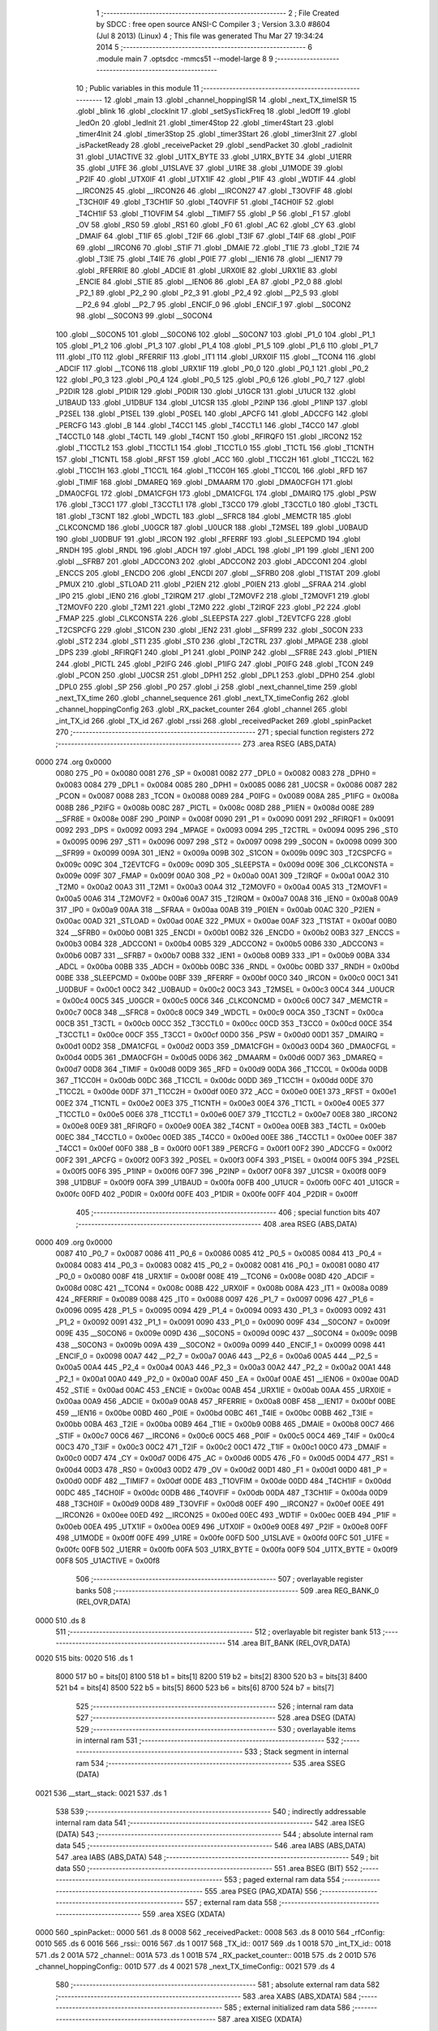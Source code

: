                               1 ;--------------------------------------------------------
                              2 ; File Created by SDCC : free open source ANSI-C Compiler
                              3 ; Version 3.3.0 #8604 (Jul  8 2013) (Linux)
                              4 ; This file was generated Thu Mar 27 19:34:24 2014
                              5 ;--------------------------------------------------------
                              6 	.module main
                              7 	.optsdcc -mmcs51 --model-large
                              8 	
                              9 ;--------------------------------------------------------
                             10 ; Public variables in this module
                             11 ;--------------------------------------------------------
                             12 	.globl _main
                             13 	.globl _channel_hoppingISR
                             14 	.globl _next_TX_timeISR
                             15 	.globl _blink
                             16 	.globl _clockInit
                             17 	.globl _setSysTickFreq
                             18 	.globl _ledOff
                             19 	.globl _ledOn
                             20 	.globl _ledInit
                             21 	.globl _timer4Stop
                             22 	.globl _timer4Start
                             23 	.globl _timer4Init
                             24 	.globl _timer3Stop
                             25 	.globl _timer3Start
                             26 	.globl _timer3Init
                             27 	.globl _isPacketReady
                             28 	.globl _receivePacket
                             29 	.globl _sendPacket
                             30 	.globl _radioInit
                             31 	.globl _U1ACTIVE
                             32 	.globl _U1TX_BYTE
                             33 	.globl _U1RX_BYTE
                             34 	.globl _U1ERR
                             35 	.globl _U1FE
                             36 	.globl _U1SLAVE
                             37 	.globl _U1RE
                             38 	.globl _U1MODE
                             39 	.globl _P2IF
                             40 	.globl _UTX0IF
                             41 	.globl _UTX1IF
                             42 	.globl _P1IF
                             43 	.globl _WDTIF
                             44 	.globl __IRCON25
                             45 	.globl __IRCON26
                             46 	.globl __IRCON27
                             47 	.globl _T3OVFIF
                             48 	.globl _T3CH0IF
                             49 	.globl _T3CH1IF
                             50 	.globl _T4OVFIF
                             51 	.globl _T4CH0IF
                             52 	.globl _T4CH1IF
                             53 	.globl _T1OVFIM
                             54 	.globl __TIMIF7
                             55 	.globl _P
                             56 	.globl _F1
                             57 	.globl _OV
                             58 	.globl _RS0
                             59 	.globl _RS1
                             60 	.globl _F0
                             61 	.globl _AC
                             62 	.globl _CY
                             63 	.globl _DMAIF
                             64 	.globl _T1IF
                             65 	.globl _T2IF
                             66 	.globl _T3IF
                             67 	.globl _T4IF
                             68 	.globl _P0IF
                             69 	.globl __IRCON6
                             70 	.globl _STIF
                             71 	.globl _DMAIE
                             72 	.globl _T1IE
                             73 	.globl _T2IE
                             74 	.globl _T3IE
                             75 	.globl _T4IE
                             76 	.globl _P0IE
                             77 	.globl __IEN16
                             78 	.globl __IEN17
                             79 	.globl _RFERRIE
                             80 	.globl _ADCIE
                             81 	.globl _URX0IE
                             82 	.globl _URX1IE
                             83 	.globl _ENCIE
                             84 	.globl _STIE
                             85 	.globl __IEN06
                             86 	.globl _EA
                             87 	.globl _P2_0
                             88 	.globl _P2_1
                             89 	.globl _P2_2
                             90 	.globl _P2_3
                             91 	.globl _P2_4
                             92 	.globl __P2_5
                             93 	.globl __P2_6
                             94 	.globl __P2_7
                             95 	.globl _ENCIF_0
                             96 	.globl _ENCIF_1
                             97 	.globl __S0CON2
                             98 	.globl __S0CON3
                             99 	.globl __S0CON4
                            100 	.globl __S0CON5
                            101 	.globl __S0CON6
                            102 	.globl __S0CON7
                            103 	.globl _P1_0
                            104 	.globl _P1_1
                            105 	.globl _P1_2
                            106 	.globl _P1_3
                            107 	.globl _P1_4
                            108 	.globl _P1_5
                            109 	.globl _P1_6
                            110 	.globl _P1_7
                            111 	.globl _IT0
                            112 	.globl _RFERRIF
                            113 	.globl _IT1
                            114 	.globl _URX0IF
                            115 	.globl __TCON4
                            116 	.globl _ADCIF
                            117 	.globl __TCON6
                            118 	.globl _URX1IF
                            119 	.globl _P0_0
                            120 	.globl _P0_1
                            121 	.globl _P0_2
                            122 	.globl _P0_3
                            123 	.globl _P0_4
                            124 	.globl _P0_5
                            125 	.globl _P0_6
                            126 	.globl _P0_7
                            127 	.globl _P2DIR
                            128 	.globl _P1DIR
                            129 	.globl _P0DIR
                            130 	.globl _U1GCR
                            131 	.globl _U1UCR
                            132 	.globl _U1BAUD
                            133 	.globl _U1DBUF
                            134 	.globl _U1CSR
                            135 	.globl _P2INP
                            136 	.globl _P1INP
                            137 	.globl _P2SEL
                            138 	.globl _P1SEL
                            139 	.globl _P0SEL
                            140 	.globl _APCFG
                            141 	.globl _ADCCFG
                            142 	.globl _PERCFG
                            143 	.globl _B
                            144 	.globl _T4CC1
                            145 	.globl _T4CCTL1
                            146 	.globl _T4CC0
                            147 	.globl _T4CCTL0
                            148 	.globl _T4CTL
                            149 	.globl _T4CNT
                            150 	.globl _RFIRQF0
                            151 	.globl _IRCON2
                            152 	.globl _T1CCTL2
                            153 	.globl _T1CCTL1
                            154 	.globl _T1CCTL0
                            155 	.globl _T1CTL
                            156 	.globl _T1CNTH
                            157 	.globl _T1CNTL
                            158 	.globl _RFST
                            159 	.globl _ACC
                            160 	.globl _T1CC2H
                            161 	.globl _T1CC2L
                            162 	.globl _T1CC1H
                            163 	.globl _T1CC1L
                            164 	.globl _T1CC0H
                            165 	.globl _T1CC0L
                            166 	.globl _RFD
                            167 	.globl _TIMIF
                            168 	.globl _DMAREQ
                            169 	.globl _DMAARM
                            170 	.globl _DMA0CFGH
                            171 	.globl _DMA0CFGL
                            172 	.globl _DMA1CFGH
                            173 	.globl _DMA1CFGL
                            174 	.globl _DMAIRQ
                            175 	.globl _PSW
                            176 	.globl _T3CC1
                            177 	.globl _T3CCTL1
                            178 	.globl _T3CC0
                            179 	.globl _T3CCTL0
                            180 	.globl _T3CTL
                            181 	.globl _T3CNT
                            182 	.globl _WDCTL
                            183 	.globl __SFRC8
                            184 	.globl _MEMCTR
                            185 	.globl _CLKCONCMD
                            186 	.globl _U0GCR
                            187 	.globl _U0UCR
                            188 	.globl _T2MSEL
                            189 	.globl _U0BAUD
                            190 	.globl _U0DBUF
                            191 	.globl _IRCON
                            192 	.globl _RFERRF
                            193 	.globl _SLEEPCMD
                            194 	.globl _RNDH
                            195 	.globl _RNDL
                            196 	.globl _ADCH
                            197 	.globl _ADCL
                            198 	.globl _IP1
                            199 	.globl _IEN1
                            200 	.globl __SFRB7
                            201 	.globl _ADCCON3
                            202 	.globl _ADCCON2
                            203 	.globl _ADCCON1
                            204 	.globl _ENCCS
                            205 	.globl _ENCDO
                            206 	.globl _ENCDI
                            207 	.globl __SFRB0
                            208 	.globl _T1STAT
                            209 	.globl _PMUX
                            210 	.globl _STLOAD
                            211 	.globl _P2IEN
                            212 	.globl _P0IEN
                            213 	.globl __SFRAA
                            214 	.globl _IP0
                            215 	.globl _IEN0
                            216 	.globl _T2IRQM
                            217 	.globl _T2MOVF2
                            218 	.globl _T2MOVF1
                            219 	.globl _T2MOVF0
                            220 	.globl _T2M1
                            221 	.globl _T2M0
                            222 	.globl _T2IRQF
                            223 	.globl _P2
                            224 	.globl _FMAP
                            225 	.globl _CLKCONSTA
                            226 	.globl _SLEEPSTA
                            227 	.globl _T2EVTCFG
                            228 	.globl _T2CSPCFG
                            229 	.globl _S1CON
                            230 	.globl _IEN2
                            231 	.globl __SFR99
                            232 	.globl _S0CON
                            233 	.globl _ST2
                            234 	.globl _ST1
                            235 	.globl _ST0
                            236 	.globl _T2CTRL
                            237 	.globl _MPAGE
                            238 	.globl _DPS
                            239 	.globl _RFIRQF1
                            240 	.globl _P1
                            241 	.globl _P0INP
                            242 	.globl __SFR8E
                            243 	.globl _P1IEN
                            244 	.globl _PICTL
                            245 	.globl _P2IFG
                            246 	.globl _P1IFG
                            247 	.globl _P0IFG
                            248 	.globl _TCON
                            249 	.globl _PCON
                            250 	.globl _U0CSR
                            251 	.globl _DPH1
                            252 	.globl _DPL1
                            253 	.globl _DPH0
                            254 	.globl _DPL0
                            255 	.globl _SP
                            256 	.globl _P0
                            257 	.globl _i
                            258 	.globl _next_channel_time
                            259 	.globl _next_TX_time
                            260 	.globl _channel_sequence
                            261 	.globl _next_TX_timeConfig
                            262 	.globl _channel_hoppingConfig
                            263 	.globl _RX_packet_counter
                            264 	.globl _channel
                            265 	.globl _int_TX_id
                            266 	.globl _TX_id
                            267 	.globl _rssi
                            268 	.globl _receivedPacket
                            269 	.globl _spinPacket
                            270 ;--------------------------------------------------------
                            271 ; special function registers
                            272 ;--------------------------------------------------------
                            273 	.area RSEG    (ABS,DATA)
   0000                     274 	.org 0x0000
                     0080   275 _P0	=	0x0080
                     0081   276 _SP	=	0x0081
                     0082   277 _DPL0	=	0x0082
                     0083   278 _DPH0	=	0x0083
                     0084   279 _DPL1	=	0x0084
                     0085   280 _DPH1	=	0x0085
                     0086   281 _U0CSR	=	0x0086
                     0087   282 _PCON	=	0x0087
                     0088   283 _TCON	=	0x0088
                     0089   284 _P0IFG	=	0x0089
                     008A   285 _P1IFG	=	0x008a
                     008B   286 _P2IFG	=	0x008b
                     008C   287 _PICTL	=	0x008c
                     008D   288 _P1IEN	=	0x008d
                     008E   289 __SFR8E	=	0x008e
                     008F   290 _P0INP	=	0x008f
                     0090   291 _P1	=	0x0090
                     0091   292 _RFIRQF1	=	0x0091
                     0092   293 _DPS	=	0x0092
                     0093   294 _MPAGE	=	0x0093
                     0094   295 _T2CTRL	=	0x0094
                     0095   296 _ST0	=	0x0095
                     0096   297 _ST1	=	0x0096
                     0097   298 _ST2	=	0x0097
                     0098   299 _S0CON	=	0x0098
                     0099   300 __SFR99	=	0x0099
                     009A   301 _IEN2	=	0x009a
                     009B   302 _S1CON	=	0x009b
                     009C   303 _T2CSPCFG	=	0x009c
                     009C   304 _T2EVTCFG	=	0x009c
                     009D   305 _SLEEPSTA	=	0x009d
                     009E   306 _CLKCONSTA	=	0x009e
                     009F   307 _FMAP	=	0x009f
                     00A0   308 _P2	=	0x00a0
                     00A1   309 _T2IRQF	=	0x00a1
                     00A2   310 _T2M0	=	0x00a2
                     00A3   311 _T2M1	=	0x00a3
                     00A4   312 _T2MOVF0	=	0x00a4
                     00A5   313 _T2MOVF1	=	0x00a5
                     00A6   314 _T2MOVF2	=	0x00a6
                     00A7   315 _T2IRQM	=	0x00a7
                     00A8   316 _IEN0	=	0x00a8
                     00A9   317 _IP0	=	0x00a9
                     00AA   318 __SFRAA	=	0x00aa
                     00AB   319 _P0IEN	=	0x00ab
                     00AC   320 _P2IEN	=	0x00ac
                     00AD   321 _STLOAD	=	0x00ad
                     00AE   322 _PMUX	=	0x00ae
                     00AF   323 _T1STAT	=	0x00af
                     00B0   324 __SFRB0	=	0x00b0
                     00B1   325 _ENCDI	=	0x00b1
                     00B2   326 _ENCDO	=	0x00b2
                     00B3   327 _ENCCS	=	0x00b3
                     00B4   328 _ADCCON1	=	0x00b4
                     00B5   329 _ADCCON2	=	0x00b5
                     00B6   330 _ADCCON3	=	0x00b6
                     00B7   331 __SFRB7	=	0x00b7
                     00B8   332 _IEN1	=	0x00b8
                     00B9   333 _IP1	=	0x00b9
                     00BA   334 _ADCL	=	0x00ba
                     00BB   335 _ADCH	=	0x00bb
                     00BC   336 _RNDL	=	0x00bc
                     00BD   337 _RNDH	=	0x00bd
                     00BE   338 _SLEEPCMD	=	0x00be
                     00BF   339 _RFERRF	=	0x00bf
                     00C0   340 _IRCON	=	0x00c0
                     00C1   341 _U0DBUF	=	0x00c1
                     00C2   342 _U0BAUD	=	0x00c2
                     00C3   343 _T2MSEL	=	0x00c3
                     00C4   344 _U0UCR	=	0x00c4
                     00C5   345 _U0GCR	=	0x00c5
                     00C6   346 _CLKCONCMD	=	0x00c6
                     00C7   347 _MEMCTR	=	0x00c7
                     00C8   348 __SFRC8	=	0x00c8
                     00C9   349 _WDCTL	=	0x00c9
                     00CA   350 _T3CNT	=	0x00ca
                     00CB   351 _T3CTL	=	0x00cb
                     00CC   352 _T3CCTL0	=	0x00cc
                     00CD   353 _T3CC0	=	0x00cd
                     00CE   354 _T3CCTL1	=	0x00ce
                     00CF   355 _T3CC1	=	0x00cf
                     00D0   356 _PSW	=	0x00d0
                     00D1   357 _DMAIRQ	=	0x00d1
                     00D2   358 _DMA1CFGL	=	0x00d2
                     00D3   359 _DMA1CFGH	=	0x00d3
                     00D4   360 _DMA0CFGL	=	0x00d4
                     00D5   361 _DMA0CFGH	=	0x00d5
                     00D6   362 _DMAARM	=	0x00d6
                     00D7   363 _DMAREQ	=	0x00d7
                     00D8   364 _TIMIF	=	0x00d8
                     00D9   365 _RFD	=	0x00d9
                     00DA   366 _T1CC0L	=	0x00da
                     00DB   367 _T1CC0H	=	0x00db
                     00DC   368 _T1CC1L	=	0x00dc
                     00DD   369 _T1CC1H	=	0x00dd
                     00DE   370 _T1CC2L	=	0x00de
                     00DF   371 _T1CC2H	=	0x00df
                     00E0   372 _ACC	=	0x00e0
                     00E1   373 _RFST	=	0x00e1
                     00E2   374 _T1CNTL	=	0x00e2
                     00E3   375 _T1CNTH	=	0x00e3
                     00E4   376 _T1CTL	=	0x00e4
                     00E5   377 _T1CCTL0	=	0x00e5
                     00E6   378 _T1CCTL1	=	0x00e6
                     00E7   379 _T1CCTL2	=	0x00e7
                     00E8   380 _IRCON2	=	0x00e8
                     00E9   381 _RFIRQF0	=	0x00e9
                     00EA   382 _T4CNT	=	0x00ea
                     00EB   383 _T4CTL	=	0x00eb
                     00EC   384 _T4CCTL0	=	0x00ec
                     00ED   385 _T4CC0	=	0x00ed
                     00EE   386 _T4CCTL1	=	0x00ee
                     00EF   387 _T4CC1	=	0x00ef
                     00F0   388 _B	=	0x00f0
                     00F1   389 _PERCFG	=	0x00f1
                     00F2   390 _ADCCFG	=	0x00f2
                     00F2   391 _APCFG	=	0x00f2
                     00F3   392 _P0SEL	=	0x00f3
                     00F4   393 _P1SEL	=	0x00f4
                     00F5   394 _P2SEL	=	0x00f5
                     00F6   395 _P1INP	=	0x00f6
                     00F7   396 _P2INP	=	0x00f7
                     00F8   397 _U1CSR	=	0x00f8
                     00F9   398 _U1DBUF	=	0x00f9
                     00FA   399 _U1BAUD	=	0x00fa
                     00FB   400 _U1UCR	=	0x00fb
                     00FC   401 _U1GCR	=	0x00fc
                     00FD   402 _P0DIR	=	0x00fd
                     00FE   403 _P1DIR	=	0x00fe
                     00FF   404 _P2DIR	=	0x00ff
                            405 ;--------------------------------------------------------
                            406 ; special function bits
                            407 ;--------------------------------------------------------
                            408 	.area RSEG    (ABS,DATA)
   0000                     409 	.org 0x0000
                     0087   410 _P0_7	=	0x0087
                     0086   411 _P0_6	=	0x0086
                     0085   412 _P0_5	=	0x0085
                     0084   413 _P0_4	=	0x0084
                     0083   414 _P0_3	=	0x0083
                     0082   415 _P0_2	=	0x0082
                     0081   416 _P0_1	=	0x0081
                     0080   417 _P0_0	=	0x0080
                     008F   418 _URX1IF	=	0x008f
                     008E   419 __TCON6	=	0x008e
                     008D   420 _ADCIF	=	0x008d
                     008C   421 __TCON4	=	0x008c
                     008B   422 _URX0IF	=	0x008b
                     008A   423 _IT1	=	0x008a
                     0089   424 _RFERRIF	=	0x0089
                     0088   425 _IT0	=	0x0088
                     0097   426 _P1_7	=	0x0097
                     0096   427 _P1_6	=	0x0096
                     0095   428 _P1_5	=	0x0095
                     0094   429 _P1_4	=	0x0094
                     0093   430 _P1_3	=	0x0093
                     0092   431 _P1_2	=	0x0092
                     0091   432 _P1_1	=	0x0091
                     0090   433 _P1_0	=	0x0090
                     009F   434 __S0CON7	=	0x009f
                     009E   435 __S0CON6	=	0x009e
                     009D   436 __S0CON5	=	0x009d
                     009C   437 __S0CON4	=	0x009c
                     009B   438 __S0CON3	=	0x009b
                     009A   439 __S0CON2	=	0x009a
                     0099   440 _ENCIF_1	=	0x0099
                     0098   441 _ENCIF_0	=	0x0098
                     00A7   442 __P2_7	=	0x00a7
                     00A6   443 __P2_6	=	0x00a6
                     00A5   444 __P2_5	=	0x00a5
                     00A4   445 _P2_4	=	0x00a4
                     00A3   446 _P2_3	=	0x00a3
                     00A2   447 _P2_2	=	0x00a2
                     00A1   448 _P2_1	=	0x00a1
                     00A0   449 _P2_0	=	0x00a0
                     00AF   450 _EA	=	0x00af
                     00AE   451 __IEN06	=	0x00ae
                     00AD   452 _STIE	=	0x00ad
                     00AC   453 _ENCIE	=	0x00ac
                     00AB   454 _URX1IE	=	0x00ab
                     00AA   455 _URX0IE	=	0x00aa
                     00A9   456 _ADCIE	=	0x00a9
                     00A8   457 _RFERRIE	=	0x00a8
                     00BF   458 __IEN17	=	0x00bf
                     00BE   459 __IEN16	=	0x00be
                     00BD   460 _P0IE	=	0x00bd
                     00BC   461 _T4IE	=	0x00bc
                     00BB   462 _T3IE	=	0x00bb
                     00BA   463 _T2IE	=	0x00ba
                     00B9   464 _T1IE	=	0x00b9
                     00B8   465 _DMAIE	=	0x00b8
                     00C7   466 _STIF	=	0x00c7
                     00C6   467 __IRCON6	=	0x00c6
                     00C5   468 _P0IF	=	0x00c5
                     00C4   469 _T4IF	=	0x00c4
                     00C3   470 _T3IF	=	0x00c3
                     00C2   471 _T2IF	=	0x00c2
                     00C1   472 _T1IF	=	0x00c1
                     00C0   473 _DMAIF	=	0x00c0
                     00D7   474 _CY	=	0x00d7
                     00D6   475 _AC	=	0x00d6
                     00D5   476 _F0	=	0x00d5
                     00D4   477 _RS1	=	0x00d4
                     00D3   478 _RS0	=	0x00d3
                     00D2   479 _OV	=	0x00d2
                     00D1   480 _F1	=	0x00d1
                     00D0   481 _P	=	0x00d0
                     00DF   482 __TIMIF7	=	0x00df
                     00DE   483 _T1OVFIM	=	0x00de
                     00DD   484 _T4CH1IF	=	0x00dd
                     00DC   485 _T4CH0IF	=	0x00dc
                     00DB   486 _T4OVFIF	=	0x00db
                     00DA   487 _T3CH1IF	=	0x00da
                     00D9   488 _T3CH0IF	=	0x00d9
                     00D8   489 _T3OVFIF	=	0x00d8
                     00EF   490 __IRCON27	=	0x00ef
                     00EE   491 __IRCON26	=	0x00ee
                     00ED   492 __IRCON25	=	0x00ed
                     00EC   493 _WDTIF	=	0x00ec
                     00EB   494 _P1IF	=	0x00eb
                     00EA   495 _UTX1IF	=	0x00ea
                     00E9   496 _UTX0IF	=	0x00e9
                     00E8   497 _P2IF	=	0x00e8
                     00FF   498 _U1MODE	=	0x00ff
                     00FE   499 _U1RE	=	0x00fe
                     00FD   500 _U1SLAVE	=	0x00fd
                     00FC   501 _U1FE	=	0x00fc
                     00FB   502 _U1ERR	=	0x00fb
                     00FA   503 _U1RX_BYTE	=	0x00fa
                     00F9   504 _U1TX_BYTE	=	0x00f9
                     00F8   505 _U1ACTIVE	=	0x00f8
                            506 ;--------------------------------------------------------
                            507 ; overlayable register banks
                            508 ;--------------------------------------------------------
                            509 	.area REG_BANK_0	(REL,OVR,DATA)
   0000                     510 	.ds 8
                            511 ;--------------------------------------------------------
                            512 ; overlayable bit register bank
                            513 ;--------------------------------------------------------
                            514 	.area BIT_BANK	(REL,OVR,DATA)
   0020                     515 bits:
   0020                     516 	.ds 1
                     8000   517 	b0 = bits[0]
                     8100   518 	b1 = bits[1]
                     8200   519 	b2 = bits[2]
                     8300   520 	b3 = bits[3]
                     8400   521 	b4 = bits[4]
                     8500   522 	b5 = bits[5]
                     8600   523 	b6 = bits[6]
                     8700   524 	b7 = bits[7]
                            525 ;--------------------------------------------------------
                            526 ; internal ram data
                            527 ;--------------------------------------------------------
                            528 	.area DSEG    (DATA)
                            529 ;--------------------------------------------------------
                            530 ; overlayable items in internal ram 
                            531 ;--------------------------------------------------------
                            532 ;--------------------------------------------------------
                            533 ; Stack segment in internal ram 
                            534 ;--------------------------------------------------------
                            535 	.area	SSEG	(DATA)
   0021                     536 __start__stack:
   0021                     537 	.ds	1
                            538 
                            539 ;--------------------------------------------------------
                            540 ; indirectly addressable internal ram data
                            541 ;--------------------------------------------------------
                            542 	.area ISEG    (DATA)
                            543 ;--------------------------------------------------------
                            544 ; absolute internal ram data
                            545 ;--------------------------------------------------------
                            546 	.area IABS    (ABS,DATA)
                            547 	.area IABS    (ABS,DATA)
                            548 ;--------------------------------------------------------
                            549 ; bit data
                            550 ;--------------------------------------------------------
                            551 	.area BSEG    (BIT)
                            552 ;--------------------------------------------------------
                            553 ; paged external ram data
                            554 ;--------------------------------------------------------
                            555 	.area PSEG    (PAG,XDATA)
                            556 ;--------------------------------------------------------
                            557 ; external ram data
                            558 ;--------------------------------------------------------
                            559 	.area XSEG    (XDATA)
   0000                     560 _spinPacket::
   0000                     561 	.ds 8
   0008                     562 _receivedPacket::
   0008                     563 	.ds 8
   0010                     564 _rfConfig:
   0010                     565 	.ds 6
   0016                     566 _rssi::
   0016                     567 	.ds 1
   0017                     568 _TX_id::
   0017                     569 	.ds 1
   0018                     570 _int_TX_id::
   0018                     571 	.ds 2
   001A                     572 _channel::
   001A                     573 	.ds 1
   001B                     574 _RX_packet_counter::
   001B                     575 	.ds 2
   001D                     576 _channel_hoppingConfig::
   001D                     577 	.ds 4
   0021                     578 _next_TX_timeConfig::
   0021                     579 	.ds 4
                            580 ;--------------------------------------------------------
                            581 ; absolute external ram data
                            582 ;--------------------------------------------------------
                            583 	.area XABS    (ABS,XDATA)
                            584 ;--------------------------------------------------------
                            585 ; external initialized ram data
                            586 ;--------------------------------------------------------
                            587 	.area XISEG   (XDATA)
   002F                     588 _channel_sequence::
   002F                     589 	.ds 4
   0033                     590 _next_TX_time::
   0033                     591 	.ds 2
   0035                     592 _next_channel_time::
   0035                     593 	.ds 2
   0037                     594 _i::
   0037                     595 	.ds 4
   003B                     596 _channel_counter:
   003B                     597 	.ds 2
   003D                     598 _TX_counter:
   003D                     599 	.ds 2
                            600 	.area HOME    (CODE)
                            601 	.area GSINIT0 (CODE)
                            602 	.area GSINIT1 (CODE)
                            603 	.area GSINIT2 (CODE)
                            604 	.area GSINIT3 (CODE)
                            605 	.area GSINIT4 (CODE)
                            606 	.area GSINIT5 (CODE)
                            607 	.area GSINIT  (CODE)
                            608 	.area GSFINAL (CODE)
                            609 	.area CSEG    (CODE)
                            610 ;--------------------------------------------------------
                            611 ; interrupt vector 
                            612 ;--------------------------------------------------------
                            613 	.area HOME    (CODE)
   0000                     614 __interrupt_vect:
   0000 02 00 6B      [24]  615 	ljmp	__sdcc_gsinit_startup
   0003 32            [24]  616 	reti
   0004                     617 	.ds	7
   000B 32            [24]  618 	reti
   000C                     619 	.ds	7
   0013 32            [24]  620 	reti
   0014                     621 	.ds	7
   001B 32            [24]  622 	reti
   001C                     623 	.ds	7
   0023 32            [24]  624 	reti
   0024                     625 	.ds	7
   002B 32            [24]  626 	reti
   002C                     627 	.ds	7
   0033 32            [24]  628 	reti
   0034                     629 	.ds	7
   003B 32            [24]  630 	reti
   003C                     631 	.ds	7
   0043 32            [24]  632 	reti
   0044                     633 	.ds	7
   004B 32            [24]  634 	reti
   004C                     635 	.ds	7
   0053 32            [24]  636 	reti
   0054                     637 	.ds	7
   005B 02 02 C5      [24]  638 	ljmp	_channel_hoppingISR
   005E                     639 	.ds	5
   0063 02 02 04      [24]  640 	ljmp	_next_TX_timeISR
                            641 ;--------------------------------------------------------
                            642 ; global & static initialisations
                            643 ;--------------------------------------------------------
                            644 	.area HOME    (CODE)
                            645 	.area GSINIT  (CODE)
                            646 	.area GSFINAL (CODE)
                            647 	.area GSINIT  (CODE)
                            648 	.globl __sdcc_gsinit_startup
                            649 	.globl __sdcc_program_startup
                            650 	.globl __start__stack
                            651 	.globl __mcs51_genXINIT
                            652 	.globl __mcs51_genXRAMCLEAR
                            653 	.globl __mcs51_genRAMCLEAR
                            654 	.area GSFINAL (CODE)
   00C4 02 00 66      [24]  655 	ljmp	__sdcc_program_startup
                            656 ;--------------------------------------------------------
                            657 ; Home
                            658 ;--------------------------------------------------------
                            659 	.area HOME    (CODE)
                            660 	.area HOME    (CODE)
   0066                     661 __sdcc_program_startup:
   0066 02 03 A5      [24]  662 	ljmp	_main
                            663 ;	return from main will return to caller
                            664 ;--------------------------------------------------------
                            665 ; code
                            666 ;--------------------------------------------------------
                            667 	.area CSEG    (CODE)
                            668 ;------------------------------------------------------------
                            669 ;Allocation info for local variables in function 'blink'
                            670 ;------------------------------------------------------------
                            671 ;arg                       Allocated to registers r6 r7 
                            672 ;i                         Allocated to registers r4 r5 
                            673 ;j                         Allocated to registers r4 r5 
                            674 ;k                         Allocated to registers r2 r3 
                            675 ;------------------------------------------------------------
                            676 ;	/home/timvandermeij/Desktop/radio-tomography/projects/rf-node-project/../../libraries/multi-spin-2.0/multi-Spin_v2.0/RF_sensor/main.c:75: void blink(int arg) {
                            677 ;	-----------------------------------------
                            678 ;	 function blink
                            679 ;	-----------------------------------------
   00C7                     680 _blink:
                     0007   681 	ar7 = 0x07
                     0006   682 	ar6 = 0x06
                     0005   683 	ar5 = 0x05
                     0004   684 	ar4 = 0x04
                     0003   685 	ar3 = 0x03
                     0002   686 	ar2 = 0x02
                     0001   687 	ar1 = 0x01
                     0000   688 	ar0 = 0x00
   00C7 AE 82         [24]  689 	mov	r6,dpl
   00C9 AF 83         [24]  690 	mov	r7,dph
                            691 ;	/home/timvandermeij/Desktop/radio-tomography/projects/rf-node-project/../../libraries/multi-spin-2.0/multi-Spin_v2.0/RF_sensor/main.c:78: ledOn(1);
   00CB 75 82 01      [24]  692 	mov	dpl,#0x01
   00CE C0 07         [24]  693 	push	ar7
   00D0 C0 06         [24]  694 	push	ar6
   00D2 12 06 3F      [24]  695 	lcall	_ledOn
   00D5 D0 06         [24]  696 	pop	ar6
   00D7 D0 07         [24]  697 	pop	ar7
                            698 ;	/home/timvandermeij/Desktop/radio-tomography/projects/rf-node-project/../../libraries/multi-spin-2.0/multi-Spin_v2.0/RF_sensor/main.c:79: for (i = 0; i < 4000; ++i) {
   00D9 7C 00         [12]  699 	mov	r4,#0x00
   00DB 7D 00         [12]  700 	mov	r5,#0x00
                            701 ;	/home/timvandermeij/Desktop/radio-tomography/projects/rf-node-project/../../libraries/multi-spin-2.0/multi-Spin_v2.0/RF_sensor/main.c:80: for (k = 0; k < 800; ++k) {
   00DD                     702 00145$:
   00DD 7A 20         [12]  703 	mov	r2,#0x20
   00DF 7B 03         [12]  704 	mov	r3,#0x03
   00E1                     705 00118$:
                            706 ;	/home/timvandermeij/Desktop/radio-tomography/projects/rf-node-project/../../libraries/multi-spin-2.0/multi-Spin_v2.0/RF_sensor/main.c:81: NOP;
   00E1 00            [12]  707 	NOP 
   00E2 1A            [12]  708 	dec	r2
   00E3 BA FF 01      [24]  709 	cjne	r2,#0xFF,00225$
   00E6 1B            [12]  710 	dec	r3
   00E7                     711 00225$:
                            712 ;	/home/timvandermeij/Desktop/radio-tomography/projects/rf-node-project/../../libraries/multi-spin-2.0/multi-Spin_v2.0/RF_sensor/main.c:80: for (k = 0; k < 800; ++k) {
   00E7 EA            [12]  713 	mov	a,r2
   00E8 4B            [12]  714 	orl	a,r3
   00E9 70 F6         [24]  715 	jnz	00118$
                            716 ;	/home/timvandermeij/Desktop/radio-tomography/projects/rf-node-project/../../libraries/multi-spin-2.0/multi-Spin_v2.0/RF_sensor/main.c:79: for (i = 0; i < 4000; ++i) {
   00EB 0C            [12]  717 	inc	r4
   00EC BC 00 01      [24]  718 	cjne	r4,#0x00,00227$
   00EF 0D            [12]  719 	inc	r5
   00F0                     720 00227$:
   00F0 C3            [12]  721 	clr	c
   00F1 EC            [12]  722 	mov	a,r4
   00F2 94 A0         [12]  723 	subb	a,#0xA0
   00F4 ED            [12]  724 	mov	a,r5
   00F5 64 80         [12]  725 	xrl	a,#0x80
   00F7 94 8F         [12]  726 	subb	a,#0x8f
   00F9 40 E2         [24]  727 	jc	00145$
                            728 ;	/home/timvandermeij/Desktop/radio-tomography/projects/rf-node-project/../../libraries/multi-spin-2.0/multi-Spin_v2.0/RF_sensor/main.c:84: ledOff(1);
   00FB 75 82 01      [24]  729 	mov	dpl,#0x01
   00FE C0 07         [24]  730 	push	ar7
   0100 C0 06         [24]  731 	push	ar6
   0102 12 06 47      [24]  732 	lcall	_ledOff
   0105 D0 06         [24]  733 	pop	ar6
   0107 D0 07         [24]  734 	pop	ar7
                            735 ;	/home/timvandermeij/Desktop/radio-tomography/projects/rf-node-project/../../libraries/multi-spin-2.0/multi-Spin_v2.0/RF_sensor/main.c:85: for (i = 0; i < 1000; ++i) {
   0109 7C 00         [12]  736 	mov	r4,#0x00
   010B 7D 00         [12]  737 	mov	r5,#0x00
                            738 ;	/home/timvandermeij/Desktop/radio-tomography/projects/rf-node-project/../../libraries/multi-spin-2.0/multi-Spin_v2.0/RF_sensor/main.c:86: for (k = 0; k < 400; ++k) {
   010D                     739 00149$:
   010D 7A 90         [12]  740 	mov	r2,#0x90
   010F 7B 01         [12]  741 	mov	r3,#0x01
   0111                     742 00123$:
                            743 ;	/home/timvandermeij/Desktop/radio-tomography/projects/rf-node-project/../../libraries/multi-spin-2.0/multi-Spin_v2.0/RF_sensor/main.c:87: NOP;
   0111 00            [12]  744 	NOP 
   0112 1A            [12]  745 	dec	r2
   0113 BA FF 01      [24]  746 	cjne	r2,#0xFF,00229$
   0116 1B            [12]  747 	dec	r3
   0117                     748 00229$:
                            749 ;	/home/timvandermeij/Desktop/radio-tomography/projects/rf-node-project/../../libraries/multi-spin-2.0/multi-Spin_v2.0/RF_sensor/main.c:86: for (k = 0; k < 400; ++k) {
   0117 EA            [12]  750 	mov	a,r2
   0118 4B            [12]  751 	orl	a,r3
   0119 70 F6         [24]  752 	jnz	00123$
                            753 ;	/home/timvandermeij/Desktop/radio-tomography/projects/rf-node-project/../../libraries/multi-spin-2.0/multi-Spin_v2.0/RF_sensor/main.c:85: for (i = 0; i < 1000; ++i) {
   011B 0C            [12]  754 	inc	r4
   011C BC 00 01      [24]  755 	cjne	r4,#0x00,00231$
   011F 0D            [12]  756 	inc	r5
   0120                     757 00231$:
   0120 C3            [12]  758 	clr	c
   0121 EC            [12]  759 	mov	a,r4
   0122 94 E8         [12]  760 	subb	a,#0xE8
   0124 ED            [12]  761 	mov	a,r5
   0125 64 80         [12]  762 	xrl	a,#0x80
   0127 94 83         [12]  763 	subb	a,#0x83
   0129 40 E2         [24]  764 	jc	00149$
                            765 ;	/home/timvandermeij/Desktop/radio-tomography/projects/rf-node-project/../../libraries/multi-spin-2.0/multi-Spin_v2.0/RF_sensor/main.c:93: for (j = 0; j < 16; ++j) {
   012B 7C 00         [12]  766 	mov	r4,#0x00
   012D 7D 00         [12]  767 	mov	r5,#0x00
   012F                     768 00136$:
                            769 ;	/home/timvandermeij/Desktop/radio-tomography/projects/rf-node-project/../../libraries/multi-spin-2.0/multi-Spin_v2.0/RF_sensor/main.c:94: if ((arg>>j) == 0)
   012F 8C F0         [24]  770 	mov	b,r4
   0131 05 F0         [12]  771 	inc	b
   0133 AA 06         [24]  772 	mov	r2,ar6
   0135 AB 07         [24]  773 	mov	r3,ar7
   0137 EF            [12]  774 	mov	a,r7
   0138 33            [12]  775 	rlc	a
   0139 92 D2         [24]  776 	mov	ov,c
   013B 80 08         [24]  777 	sjmp	00234$
   013D                     778 00233$:
   013D A2 D2         [12]  779 	mov	c,ov
   013F EB            [12]  780 	mov	a,r3
   0140 13            [12]  781 	rrc	a
   0141 FB            [12]  782 	mov	r3,a
   0142 EA            [12]  783 	mov	a,r2
   0143 13            [12]  784 	rrc	a
   0144 FA            [12]  785 	mov	r2,a
   0145                     786 00234$:
   0145 D5 F0 F5      [24]  787 	djnz	b,00233$
   0148 EA            [12]  788 	mov	a,r2
   0149 4B            [12]  789 	orl	a,r3
   014A 70 03         [24]  790 	jnz	00235$
   014C 02 01 D6      [24]  791 	ljmp	00113$
   014F                     792 00235$:
                            793 ;	/home/timvandermeij/Desktop/radio-tomography/projects/rf-node-project/../../libraries/multi-spin-2.0/multi-Spin_v2.0/RF_sensor/main.c:97: if ((arg>>j) & 1)
   014F EA            [12]  794 	mov	a,r2
   0150 30 E0 16      [24]  795 	jnb	acc.0,00157$
                            796 ;	/home/timvandermeij/Desktop/radio-tomography/projects/rf-node-project/../../libraries/multi-spin-2.0/multi-Spin_v2.0/RF_sensor/main.c:98: ledOn(1);
   0153 75 82 01      [24]  797 	mov	dpl,#0x01
   0156 C0 07         [24]  798 	push	ar7
   0158 C0 06         [24]  799 	push	ar6
   015A C0 05         [24]  800 	push	ar5
   015C C0 04         [24]  801 	push	ar4
   015E 12 06 3F      [24]  802 	lcall	_ledOn
   0161 D0 04         [24]  803 	pop	ar4
   0163 D0 05         [24]  804 	pop	ar5
   0165 D0 06         [24]  805 	pop	ar6
   0167 D0 07         [24]  806 	pop	ar7
                            807 ;	/home/timvandermeij/Desktop/radio-tomography/projects/rf-node-project/../../libraries/multi-spin-2.0/multi-Spin_v2.0/RF_sensor/main.c:99: for (i = 0; i < 2000; ++i) {
   0169                     808 00157$:
   0169 7A 00         [12]  809 	mov	r2,#0x00
   016B 7B 00         [12]  810 	mov	r3,#0x00
                            811 ;	/home/timvandermeij/Desktop/radio-tomography/projects/rf-node-project/../../libraries/multi-spin-2.0/multi-Spin_v2.0/RF_sensor/main.c:100: for (k = 0; k < 400; ++k) {
   016D                     812 00155$:
   016D 78 90         [12]  813 	mov	r0,#0x90
   016F 79 01         [12]  814 	mov	r1,#0x01
   0171                     815 00128$:
                            816 ;	/home/timvandermeij/Desktop/radio-tomography/projects/rf-node-project/../../libraries/multi-spin-2.0/multi-Spin_v2.0/RF_sensor/main.c:101: NOP;
   0171 00            [12]  817 	NOP 
   0172 18            [12]  818 	dec	r0
   0173 B8 FF 01      [24]  819 	cjne	r0,#0xFF,00237$
   0176 19            [12]  820 	dec	r1
   0177                     821 00237$:
                            822 ;	/home/timvandermeij/Desktop/radio-tomography/projects/rf-node-project/../../libraries/multi-spin-2.0/multi-Spin_v2.0/RF_sensor/main.c:100: for (k = 0; k < 400; ++k) {
   0177 E8            [12]  823 	mov	a,r0
   0178 49            [12]  824 	orl	a,r1
   0179 70 F6         [24]  825 	jnz	00128$
                            826 ;	/home/timvandermeij/Desktop/radio-tomography/projects/rf-node-project/../../libraries/multi-spin-2.0/multi-Spin_v2.0/RF_sensor/main.c:99: for (i = 0; i < 2000; ++i) {
   017B 0A            [12]  827 	inc	r2
   017C BA 00 01      [24]  828 	cjne	r2,#0x00,00239$
   017F 0B            [12]  829 	inc	r3
   0180                     830 00239$:
   0180 C3            [12]  831 	clr	c
   0181 EA            [12]  832 	mov	a,r2
   0182 94 D0         [12]  833 	subb	a,#0xD0
   0184 EB            [12]  834 	mov	a,r3
   0185 64 80         [12]  835 	xrl	a,#0x80
   0187 94 87         [12]  836 	subb	a,#0x87
   0189 40 E2         [24]  837 	jc	00155$
                            838 ;	/home/timvandermeij/Desktop/radio-tomography/projects/rf-node-project/../../libraries/multi-spin-2.0/multi-Spin_v2.0/RF_sensor/main.c:104: ledOff(1);
   018B 75 82 01      [24]  839 	mov	dpl,#0x01
   018E C0 07         [24]  840 	push	ar7
   0190 C0 06         [24]  841 	push	ar6
   0192 C0 05         [24]  842 	push	ar5
   0194 C0 04         [24]  843 	push	ar4
   0196 12 06 47      [24]  844 	lcall	_ledOff
   0199 D0 04         [24]  845 	pop	ar4
   019B D0 05         [24]  846 	pop	ar5
   019D D0 06         [24]  847 	pop	ar6
   019F D0 07         [24]  848 	pop	ar7
                            849 ;	/home/timvandermeij/Desktop/radio-tomography/projects/rf-node-project/../../libraries/multi-spin-2.0/multi-Spin_v2.0/RF_sensor/main.c:105: for (i = 0; i < 1000; ++i) {
   01A1 7A 00         [12]  850 	mov	r2,#0x00
   01A3 7B 00         [12]  851 	mov	r3,#0x00
                            852 ;	/home/timvandermeij/Desktop/radio-tomography/projects/rf-node-project/../../libraries/multi-spin-2.0/multi-Spin_v2.0/RF_sensor/main.c:106: for (k = 0; k < 400; ++k) {
   01A5                     853 00159$:
   01A5 78 90         [12]  854 	mov	r0,#0x90
   01A7 79 01         [12]  855 	mov	r1,#0x01
   01A9                     856 00133$:
                            857 ;	/home/timvandermeij/Desktop/radio-tomography/projects/rf-node-project/../../libraries/multi-spin-2.0/multi-Spin_v2.0/RF_sensor/main.c:107: NOP;
   01A9 00            [12]  858 	NOP 
   01AA 18            [12]  859 	dec	r0
   01AB B8 FF 01      [24]  860 	cjne	r0,#0xFF,00241$
   01AE 19            [12]  861 	dec	r1
   01AF                     862 00241$:
                            863 ;	/home/timvandermeij/Desktop/radio-tomography/projects/rf-node-project/../../libraries/multi-spin-2.0/multi-Spin_v2.0/RF_sensor/main.c:106: for (k = 0; k < 400; ++k) {
   01AF E8            [12]  864 	mov	a,r0
   01B0 49            [12]  865 	orl	a,r1
   01B1 70 F6         [24]  866 	jnz	00133$
                            867 ;	/home/timvandermeij/Desktop/radio-tomography/projects/rf-node-project/../../libraries/multi-spin-2.0/multi-Spin_v2.0/RF_sensor/main.c:105: for (i = 0; i < 1000; ++i) {
   01B3 0A            [12]  868 	inc	r2
   01B4 BA 00 01      [24]  869 	cjne	r2,#0x00,00243$
   01B7 0B            [12]  870 	inc	r3
   01B8                     871 00243$:
   01B8 C3            [12]  872 	clr	c
   01B9 EA            [12]  873 	mov	a,r2
   01BA 94 E8         [12]  874 	subb	a,#0xE8
   01BC EB            [12]  875 	mov	a,r3
   01BD 64 80         [12]  876 	xrl	a,#0x80
   01BF 94 83         [12]  877 	subb	a,#0x83
   01C1 40 E2         [24]  878 	jc	00159$
                            879 ;	/home/timvandermeij/Desktop/radio-tomography/projects/rf-node-project/../../libraries/multi-spin-2.0/multi-Spin_v2.0/RF_sensor/main.c:93: for (j = 0; j < 16; ++j) {
   01C3 0C            [12]  880 	inc	r4
   01C4 BC 00 01      [24]  881 	cjne	r4,#0x00,00245$
   01C7 0D            [12]  882 	inc	r5
   01C8                     883 00245$:
   01C8 C3            [12]  884 	clr	c
   01C9 EC            [12]  885 	mov	a,r4
   01CA 94 10         [12]  886 	subb	a,#0x10
   01CC ED            [12]  887 	mov	a,r5
   01CD 64 80         [12]  888 	xrl	a,#0x80
   01CF 94 80         [12]  889 	subb	a,#0x80
   01D1 50 03         [24]  890 	jnc	00246$
   01D3 02 01 2F      [24]  891 	ljmp	00136$
   01D6                     892 00246$:
   01D6                     893 00113$:
                            894 ;	/home/timvandermeij/Desktop/radio-tomography/projects/rf-node-project/../../libraries/multi-spin-2.0/multi-Spin_v2.0/RF_sensor/main.c:113: ledOn(1);
   01D6 75 82 01      [24]  895 	mov	dpl,#0x01
   01D9 12 06 3F      [24]  896 	lcall	_ledOn
                            897 ;	/home/timvandermeij/Desktop/radio-tomography/projects/rf-node-project/../../libraries/multi-spin-2.0/multi-Spin_v2.0/RF_sensor/main.c:114: for (i = 0; i < 4000; ++i) {
   01DC 7E 00         [12]  898 	mov	r6,#0x00
   01DE 7F 00         [12]  899 	mov	r7,#0x00
                            900 ;	/home/timvandermeij/Desktop/radio-tomography/projects/rf-node-project/../../libraries/multi-spin-2.0/multi-Spin_v2.0/RF_sensor/main.c:115: for (k = 0; k < 800; ++k) {
   01E0                     901 00164$:
   01E0 7C 20         [12]  902 	mov	r4,#0x20
   01E2 7D 03         [12]  903 	mov	r5,#0x03
   01E4                     904 00140$:
                            905 ;	/home/timvandermeij/Desktop/radio-tomography/projects/rf-node-project/../../libraries/multi-spin-2.0/multi-Spin_v2.0/RF_sensor/main.c:116: NOP;
   01E4 00            [12]  906 	NOP 
   01E5 1C            [12]  907 	dec	r4
   01E6 BC FF 01      [24]  908 	cjne	r4,#0xFF,00247$
   01E9 1D            [12]  909 	dec	r5
   01EA                     910 00247$:
                            911 ;	/home/timvandermeij/Desktop/radio-tomography/projects/rf-node-project/../../libraries/multi-spin-2.0/multi-Spin_v2.0/RF_sensor/main.c:115: for (k = 0; k < 800; ++k) {
   01EA EC            [12]  912 	mov	a,r4
   01EB 4D            [12]  913 	orl	a,r5
   01EC 70 F6         [24]  914 	jnz	00140$
                            915 ;	/home/timvandermeij/Desktop/radio-tomography/projects/rf-node-project/../../libraries/multi-spin-2.0/multi-Spin_v2.0/RF_sensor/main.c:114: for (i = 0; i < 4000; ++i) {
   01EE 0E            [12]  916 	inc	r6
   01EF BE 00 01      [24]  917 	cjne	r6,#0x00,00249$
   01F2 0F            [12]  918 	inc	r7
   01F3                     919 00249$:
   01F3 C3            [12]  920 	clr	c
   01F4 EE            [12]  921 	mov	a,r6
   01F5 94 A0         [12]  922 	subb	a,#0xA0
   01F7 EF            [12]  923 	mov	a,r7
   01F8 64 80         [12]  924 	xrl	a,#0x80
   01FA 94 8F         [12]  925 	subb	a,#0x8f
   01FC 40 E2         [24]  926 	jc	00164$
                            927 ;	/home/timvandermeij/Desktop/radio-tomography/projects/rf-node-project/../../libraries/multi-spin-2.0/multi-Spin_v2.0/RF_sensor/main.c:119: ledOff(1);
   01FE 75 82 01      [24]  928 	mov	dpl,#0x01
   0201 02 06 47      [24]  929 	ljmp	_ledOff
                            930 ;------------------------------------------------------------
                            931 ;Allocation info for local variables in function 'next_TX_timeISR'
                            932 ;------------------------------------------------------------
                            933 ;i                         Allocated to registers r6 r7 
                            934 ;------------------------------------------------------------
                            935 ;	/home/timvandermeij/Desktop/radio-tomography/projects/rf-node-project/../../libraries/multi-spin-2.0/multi-Spin_v2.0/RF_sensor/main.c:122: void next_TX_timeISR(void) __interrupt (12)
                            936 ;	-----------------------------------------
                            937 ;	 function next_TX_timeISR
                            938 ;	-----------------------------------------
   0204                     939 _next_TX_timeISR:
   0204 C0 20         [24]  940 	push	bits
   0206 C0 E0         [24]  941 	push	acc
   0208 C0 F0         [24]  942 	push	b
   020A C0 82         [24]  943 	push	dpl
   020C C0 83         [24]  944 	push	dph
   020E C0 07         [24]  945 	push	(0+7)
   0210 C0 06         [24]  946 	push	(0+6)
   0212 C0 05         [24]  947 	push	(0+5)
   0214 C0 04         [24]  948 	push	(0+4)
   0216 C0 03         [24]  949 	push	(0+3)
   0218 C0 02         [24]  950 	push	(0+2)
   021A C0 01         [24]  951 	push	(0+1)
   021C C0 00         [24]  952 	push	(0+0)
   021E C0 D0         [24]  953 	push	psw
   0220 75 D0 00      [24]  954 	mov	psw,#0x00
                            955 ;	/home/timvandermeij/Desktop/radio-tomography/projects/rf-node-project/../../libraries/multi-spin-2.0/multi-Spin_v2.0/RF_sensor/main.c:125: timer4Stop();
   0223 12 0A 69      [24]  956 	lcall	_timer4Stop
                            957 ;	/home/timvandermeij/Desktop/radio-tomography/projects/rf-node-project/../../libraries/multi-spin-2.0/multi-Spin_v2.0/RF_sensor/main.c:126: next_TX_time = (MAX_NUM_NODES + 3) * SLOT_LENGTH;
   0226 90 00 33      [24]  958 	mov	dptr,#_next_TX_time
   0229 74 31         [12]  959 	mov	a,#0x31
   022B F0            [24]  960 	movx	@dptr,a
   022C E4            [12]  961 	clr	a
   022D A3            [24]  962 	inc	dptr
   022E F0            [24]  963 	movx	@dptr,a
                            964 ;	/home/timvandermeij/Desktop/radio-tomography/projects/rf-node-project/../../libraries/multi-spin-2.0/multi-Spin_v2.0/RF_sensor/main.c:127: next_TX_timeConfig.tickThresh = next_TX_time;
   022F 90 00 22      [24]  965 	mov	dptr,#(_next_TX_timeConfig + 0x0001)
   0232 74 31         [12]  966 	mov	a,#0x31
   0234 F0            [24]  967 	movx	@dptr,a
                            968 ;	/home/timvandermeij/Desktop/radio-tomography/projects/rf-node-project/../../libraries/multi-spin-2.0/multi-Spin_v2.0/RF_sensor/main.c:128: timer4Init(&next_TX_timeConfig); // PATCHED: &
   0235 90 00 21      [24]  969 	mov	dptr,#_next_TX_timeConfig
   0238 75 F0 00      [24]  970 	mov	b,#0x00
   023B 12 09 FE      [24]  971 	lcall	_timer4Init
                            972 ;	/home/timvandermeij/Desktop/radio-tomography/projects/rf-node-project/../../libraries/multi-spin-2.0/multi-Spin_v2.0/RF_sensor/main.c:129: timer4Start();
   023E 12 0A 5F      [24]  973 	lcall	_timer4Start
                            974 ;	/home/timvandermeij/Desktop/radio-tomography/projects/rf-node-project/../../libraries/multi-spin-2.0/multi-Spin_v2.0/RF_sensor/main.c:132: sendPacket((char*)&spinPacket, sizeof(spinPacket), rfConfig.pan, 0xFFFF, rfConfig.addr);
   0241 90 00 12      [24]  975 	mov	dptr,#(_rfConfig + 0x0002)
   0244 E0            [24]  976 	movx	a,@dptr
   0245 FE            [12]  977 	mov	r6,a
   0246 A3            [24]  978 	inc	dptr
   0247 E0            [24]  979 	movx	a,@dptr
   0248 FF            [12]  980 	mov	r7,a
   0249 90 00 10      [24]  981 	mov	dptr,#_rfConfig
   024C E0            [24]  982 	movx	a,@dptr
   024D FC            [12]  983 	mov	r4,a
   024E A3            [24]  984 	inc	dptr
   024F E0            [24]  985 	movx	a,@dptr
   0250 FD            [12]  986 	mov	r5,a
   0251 7A 00         [12]  987 	mov	r2,#_spinPacket
   0253 79 00         [12]  988 	mov	r1,#(_spinPacket >> 8)
   0255 7B 00         [12]  989 	mov	r3,#0x00
   0257 C0 06         [24]  990 	push	ar6
   0259 C0 07         [24]  991 	push	ar7
   025B 74 FF         [12]  992 	mov	a,#0xFF
   025D C0 E0         [24]  993 	push	acc
   025F C0 E0         [24]  994 	push	acc
   0261 C0 04         [24]  995 	push	ar4
   0263 C0 05         [24]  996 	push	ar5
   0265 74 08         [12]  997 	mov	a,#0x08
   0267 C0 E0         [24]  998 	push	acc
   0269 E4            [12]  999 	clr	a
   026A C0 E0         [24] 1000 	push	acc
   026C 8A 82         [24] 1001 	mov	dpl,r2
   026E 89 83         [24] 1002 	mov	dph,r1
   0270 8B F0         [24] 1003 	mov	b,r3
   0272 12 07 3D      [24] 1004 	lcall	_sendPacket
   0275 E5 81         [12] 1005 	mov	a,sp
   0277 24 F8         [12] 1006 	add	a,#0xf8
   0279 F5 81         [12] 1007 	mov	sp,a
                           1008 ;	/home/timvandermeij/Desktop/radio-tomography/projects/rf-node-project/../../libraries/multi-spin-2.0/multi-Spin_v2.0/RF_sensor/main.c:137: TX_counter++;
   027B 90 00 3D      [24] 1009 	mov	dptr,#_TX_counter
   027E E0            [24] 1010 	movx	a,@dptr
   027F 24 01         [12] 1011 	add	a,#0x01
   0281 F0            [24] 1012 	movx	@dptr,a
   0282 A3            [24] 1013 	inc	dptr
   0283 E0            [24] 1014 	movx	a,@dptr
   0284 34 00         [12] 1015 	addc	a,#0x00
   0286 F0            [24] 1016 	movx	@dptr,a
                           1017 ;	/home/timvandermeij/Desktop/radio-tomography/projects/rf-node-project/../../libraries/multi-spin-2.0/multi-Spin_v2.0/RF_sensor/main.c:141: for(i=0; i<MAX_NUM_NODES; i++)
   0287 7E 00         [12] 1018 	mov	r6,#0x00
   0289 7F 00         [12] 1019 	mov	r7,#0x00
   028B                    1020 00102$:
                           1021 ;	/home/timvandermeij/Desktop/radio-tomography/projects/rf-node-project/../../libraries/multi-spin-2.0/multi-Spin_v2.0/RF_sensor/main.c:143: spinPacket.RSS[i] = SPIN_HOLE;
   028B EE            [12] 1022 	mov	a,r6
   028C 24 03         [12] 1023 	add	a,#(_spinPacket + 0x0003)
   028E F5 82         [12] 1024 	mov	dpl,a
   0290 EF            [12] 1025 	mov	a,r7
   0291 34 00         [12] 1026 	addc	a,#((_spinPacket + 0x0003) >> 8)
   0293 F5 83         [12] 1027 	mov	dph,a
   0295 74 7F         [12] 1028 	mov	a,#0x7F
   0297 F0            [24] 1029 	movx	@dptr,a
                           1030 ;	/home/timvandermeij/Desktop/radio-tomography/projects/rf-node-project/../../libraries/multi-spin-2.0/multi-Spin_v2.0/RF_sensor/main.c:141: for(i=0; i<MAX_NUM_NODES; i++)
   0298 0E            [12] 1031 	inc	r6
   0299 BE 00 01      [24] 1032 	cjne	r6,#0x00,00110$
   029C 0F            [12] 1033 	inc	r7
   029D                    1034 00110$:
   029D C3            [12] 1035 	clr	c
   029E EE            [12] 1036 	mov	a,r6
   029F 94 04         [12] 1037 	subb	a,#0x04
   02A1 EF            [12] 1038 	mov	a,r7
   02A2 64 80         [12] 1039 	xrl	a,#0x80
   02A4 94 80         [12] 1040 	subb	a,#0x80
   02A6 40 E3         [24] 1041 	jc	00102$
   02A8 D0 D0         [24] 1042 	pop	psw
   02AA D0 00         [24] 1043 	pop	(0+0)
   02AC D0 01         [24] 1044 	pop	(0+1)
   02AE D0 02         [24] 1045 	pop	(0+2)
   02B0 D0 03         [24] 1046 	pop	(0+3)
   02B2 D0 04         [24] 1047 	pop	(0+4)
   02B4 D0 05         [24] 1048 	pop	(0+5)
   02B6 D0 06         [24] 1049 	pop	(0+6)
   02B8 D0 07         [24] 1050 	pop	(0+7)
   02BA D0 83         [24] 1051 	pop	dph
   02BC D0 82         [24] 1052 	pop	dpl
   02BE D0 F0         [24] 1053 	pop	b
   02C0 D0 E0         [24] 1054 	pop	acc
   02C2 D0 20         [24] 1055 	pop	bits
   02C4 32            [24] 1056 	reti
                           1057 ;------------------------------------------------------------
                           1058 ;Allocation info for local variables in function 'channel_hoppingISR'
                           1059 ;------------------------------------------------------------
                           1060 ;	/home/timvandermeij/Desktop/radio-tomography/projects/rf-node-project/../../libraries/multi-spin-2.0/multi-Spin_v2.0/RF_sensor/main.c:149: void channel_hoppingISR(void) __interrupt (11)
                           1061 ;	-----------------------------------------
                           1062 ;	 function channel_hoppingISR
                           1063 ;	-----------------------------------------
   02C5                    1064 _channel_hoppingISR:
   02C5 C0 20         [24] 1065 	push	bits
   02C7 C0 E0         [24] 1066 	push	acc
   02C9 C0 F0         [24] 1067 	push	b
   02CB C0 82         [24] 1068 	push	dpl
   02CD C0 83         [24] 1069 	push	dph
   02CF C0 07         [24] 1070 	push	(0+7)
   02D1 C0 06         [24] 1071 	push	(0+6)
   02D3 C0 05         [24] 1072 	push	(0+5)
   02D5 C0 04         [24] 1073 	push	(0+4)
   02D7 C0 03         [24] 1074 	push	(0+3)
   02D9 C0 02         [24] 1075 	push	(0+2)
   02DB C0 01         [24] 1076 	push	(0+1)
   02DD C0 00         [24] 1077 	push	(0+0)
   02DF C0 D0         [24] 1078 	push	psw
   02E1 75 D0 00      [24] 1079 	mov	psw,#0x00
                           1080 ;	/home/timvandermeij/Desktop/radio-tomography/projects/rf-node-project/../../libraries/multi-spin-2.0/multi-Spin_v2.0/RF_sensor/main.c:151: if(TX_counter < RESET_LIMIT)
   02E4 90 00 3D      [24] 1081 	mov	dptr,#_TX_counter
   02E7 E0            [24] 1082 	movx	a,@dptr
   02E8 FE            [12] 1083 	mov	r6,a
   02E9 A3            [24] 1084 	inc	dptr
   02EA E0            [24] 1085 	movx	a,@dptr
   02EB FF            [12] 1086 	mov	r7,a
   02EC C3            [12] 1087 	clr	c
   02ED EE            [12] 1088 	mov	a,r6
   02EE 94 03         [12] 1089 	subb	a,#0x03
   02F0 EF            [12] 1090 	mov	a,r7
   02F1 64 80         [12] 1091 	xrl	a,#0x80
   02F3 94 80         [12] 1092 	subb	a,#0x80
   02F5 50 3C         [24] 1093 	jnc	00104$
                           1094 ;	/home/timvandermeij/Desktop/radio-tomography/projects/rf-node-project/../../libraries/multi-spin-2.0/multi-Spin_v2.0/RF_sensor/main.c:154: channel_counter++;
   02F7 90 00 3B      [24] 1095 	mov	dptr,#_channel_counter
   02FA E0            [24] 1096 	movx	a,@dptr
   02FB 24 01         [12] 1097 	add	a,#0x01
   02FD F0            [24] 1098 	movx	@dptr,a
   02FE A3            [24] 1099 	inc	dptr
   02FF E0            [24] 1100 	movx	a,@dptr
   0300 34 00         [12] 1101 	addc	a,#0x00
   0302 F0            [24] 1102 	movx	@dptr,a
                           1103 ;	/home/timvandermeij/Desktop/radio-tomography/projects/rf-node-project/../../libraries/multi-spin-2.0/multi-Spin_v2.0/RF_sensor/main.c:155: if(channel_counter == CHANNELS_NUMBER)
   0303 90 00 3B      [24] 1104 	mov	dptr,#_channel_counter
   0306 E0            [24] 1105 	movx	a,@dptr
   0307 FE            [12] 1106 	mov	r6,a
   0308 A3            [24] 1107 	inc	dptr
   0309 E0            [24] 1108 	movx	a,@dptr
   030A FF            [12] 1109 	mov	r7,a
   030B BE 04 0B      [24] 1110 	cjne	r6,#0x04,00102$
   030E BF 00 08      [24] 1111 	cjne	r7,#0x00,00102$
                           1112 ;	/home/timvandermeij/Desktop/radio-tomography/projects/rf-node-project/../../libraries/multi-spin-2.0/multi-Spin_v2.0/RF_sensor/main.c:156: channel_counter = 0;
   0311 90 00 3B      [24] 1113 	mov	dptr,#_channel_counter
   0314 E4            [12] 1114 	clr	a
   0315 F0            [24] 1115 	movx	@dptr,a
   0316 E4            [12] 1116 	clr	a
   0317 A3            [24] 1117 	inc	dptr
   0318 F0            [24] 1118 	movx	@dptr,a
   0319                    1119 00102$:
                           1120 ;	/home/timvandermeij/Desktop/radio-tomography/projects/rf-node-project/../../libraries/multi-spin-2.0/multi-Spin_v2.0/RF_sensor/main.c:157: rfConfig.channel = channel_sequence[channel_counter];
   0319 90 00 3B      [24] 1121 	mov	dptr,#_channel_counter
   031C E0            [24] 1122 	movx	a,@dptr
   031D FE            [12] 1123 	mov	r6,a
   031E A3            [24] 1124 	inc	dptr
   031F E0            [24] 1125 	movx	a,@dptr
   0320 FF            [12] 1126 	mov	r7,a
   0321 EE            [12] 1127 	mov	a,r6
   0322 24 2F         [12] 1128 	add	a,#_channel_sequence
   0324 F5 82         [12] 1129 	mov	dpl,a
   0326 EF            [12] 1130 	mov	a,r7
   0327 34 00         [12] 1131 	addc	a,#(_channel_sequence >> 8)
   0329 F5 83         [12] 1132 	mov	dph,a
   032B E0            [24] 1133 	movx	a,@dptr
   032C FF            [12] 1134 	mov	r7,a
   032D 90 00 14      [24] 1135 	mov	dptr,#(_rfConfig + 0x0004)
   0330 F0            [24] 1136 	movx	@dptr,a
   0331 80 17         [24] 1137 	sjmp	00105$
   0333                    1138 00104$:
                           1139 ;	/home/timvandermeij/Desktop/radio-tomography/projects/rf-node-project/../../libraries/multi-spin-2.0/multi-Spin_v2.0/RF_sensor/main.c:163: channel_counter = 0;
   0333 90 00 3B      [24] 1140 	mov	dptr,#_channel_counter
   0336 E4            [12] 1141 	clr	a
   0337 F0            [24] 1142 	movx	@dptr,a
   0338 E4            [12] 1143 	clr	a
   0339 A3            [24] 1144 	inc	dptr
   033A F0            [24] 1145 	movx	@dptr,a
                           1146 ;	/home/timvandermeij/Desktop/radio-tomography/projects/rf-node-project/../../libraries/multi-spin-2.0/multi-Spin_v2.0/RF_sensor/main.c:164: rfConfig.channel = channel_sequence[channel_counter];
   033B 90 00 2F      [24] 1147 	mov	dptr,#_channel_sequence
   033E E0            [24] 1148 	movx	a,@dptr
   033F FF            [12] 1149 	mov	r7,a
   0340 90 00 14      [24] 1150 	mov	dptr,#(_rfConfig + 0x0004)
   0343 F0            [24] 1151 	movx	@dptr,a
                           1152 ;	/home/timvandermeij/Desktop/radio-tomography/projects/rf-node-project/../../libraries/multi-spin-2.0/multi-Spin_v2.0/RF_sensor/main.c:165: RFST = ISFLUSHRX;
   0344 75 E1 ED      [24] 1153 	mov	_RFST,#0xED
                           1154 ;	/home/timvandermeij/Desktop/radio-tomography/projects/rf-node-project/../../libraries/multi-spin-2.0/multi-Spin_v2.0/RF_sensor/main.c:166: RFST = ISFLUSHRX;
   0347 75 E1 ED      [24] 1155 	mov	_RFST,#0xED
   034A                    1156 00105$:
                           1157 ;	/home/timvandermeij/Desktop/radio-tomography/projects/rf-node-project/../../libraries/multi-spin-2.0/multi-Spin_v2.0/RF_sensor/main.c:169: timer3Stop();
   034A 12 09 F6      [24] 1158 	lcall	_timer3Stop
                           1159 ;	/home/timvandermeij/Desktop/radio-tomography/projects/rf-node-project/../../libraries/multi-spin-2.0/multi-Spin_v2.0/RF_sensor/main.c:170: next_channel_time = (MAX_NUM_NODES + 3) * SLOT_LENGTH;
   034D 90 00 35      [24] 1160 	mov	dptr,#_next_channel_time
   0350 74 31         [12] 1161 	mov	a,#0x31
   0352 F0            [24] 1162 	movx	@dptr,a
   0353 E4            [12] 1163 	clr	a
   0354 A3            [24] 1164 	inc	dptr
   0355 F0            [24] 1165 	movx	@dptr,a
                           1166 ;	/home/timvandermeij/Desktop/radio-tomography/projects/rf-node-project/../../libraries/multi-spin-2.0/multi-Spin_v2.0/RF_sensor/main.c:171: channel_hoppingConfig.tickThresh = next_channel_time;
   0356 90 00 1E      [24] 1167 	mov	dptr,#(_channel_hoppingConfig + 0x0001)
   0359 74 31         [12] 1168 	mov	a,#0x31
   035B F0            [24] 1169 	movx	@dptr,a
                           1170 ;	/home/timvandermeij/Desktop/radio-tomography/projects/rf-node-project/../../libraries/multi-spin-2.0/multi-Spin_v2.0/RF_sensor/main.c:172: timer3Init(&channel_hoppingConfig); // PATCHED: &
   035C 90 00 1D      [24] 1171 	mov	dptr,#_channel_hoppingConfig
   035F 75 F0 00      [24] 1172 	mov	b,#0x00
   0362 12 09 8B      [24] 1173 	lcall	_timer3Init
                           1174 ;	/home/timvandermeij/Desktop/radio-tomography/projects/rf-node-project/../../libraries/multi-spin-2.0/multi-Spin_v2.0/RF_sensor/main.c:173: timer3Start();
   0365 12 09 EC      [24] 1175 	lcall	_timer3Start
                           1176 ;	/home/timvandermeij/Desktop/radio-tomography/projects/rf-node-project/../../libraries/multi-spin-2.0/multi-Spin_v2.0/RF_sensor/main.c:174: radioInit(&rfConfig); // PATCHED: &
   0368 90 00 10      [24] 1177 	mov	dptr,#_rfConfig
   036B 75 F0 00      [24] 1178 	mov	b,#0x00
   036E 12 06 57      [24] 1179 	lcall	_radioInit
                           1180 ;	/home/timvandermeij/Desktop/radio-tomography/projects/rf-node-project/../../libraries/multi-spin-2.0/multi-Spin_v2.0/RF_sensor/main.c:175: spinPacket.TX_channel = channel_sequence[channel_counter];
   0371 90 00 3B      [24] 1181 	mov	dptr,#_channel_counter
   0374 E0            [24] 1182 	movx	a,@dptr
   0375 FE            [12] 1183 	mov	r6,a
   0376 A3            [24] 1184 	inc	dptr
   0377 E0            [24] 1185 	movx	a,@dptr
   0378 FF            [12] 1186 	mov	r7,a
   0379 EE            [12] 1187 	mov	a,r6
   037A 24 2F         [12] 1188 	add	a,#_channel_sequence
   037C F5 82         [12] 1189 	mov	dpl,a
   037E EF            [12] 1190 	mov	a,r7
   037F 34 00         [12] 1191 	addc	a,#(_channel_sequence >> 8)
   0381 F5 83         [12] 1192 	mov	dph,a
   0383 E0            [24] 1193 	movx	a,@dptr
   0384 90 00 07      [24] 1194 	mov	dptr,#(_spinPacket + 0x0007)
   0387 F0            [24] 1195 	movx	@dptr,a
   0388 D0 D0         [24] 1196 	pop	psw
   038A D0 00         [24] 1197 	pop	(0+0)
   038C D0 01         [24] 1198 	pop	(0+1)
   038E D0 02         [24] 1199 	pop	(0+2)
   0390 D0 03         [24] 1200 	pop	(0+3)
   0392 D0 04         [24] 1201 	pop	(0+4)
   0394 D0 05         [24] 1202 	pop	(0+5)
   0396 D0 06         [24] 1203 	pop	(0+6)
   0398 D0 07         [24] 1204 	pop	(0+7)
   039A D0 83         [24] 1205 	pop	dph
   039C D0 82         [24] 1206 	pop	dpl
   039E D0 F0         [24] 1207 	pop	b
   03A0 D0 E0         [24] 1208 	pop	acc
   03A2 D0 20         [24] 1209 	pop	bits
   03A4 32            [24] 1210 	reti
                           1211 ;------------------------------------------------------------
                           1212 ;Allocation info for local variables in function 'main'
                           1213 ;------------------------------------------------------------
                           1214 ;u                         Allocated to registers r6 r7 
                           1215 ;------------------------------------------------------------
                           1216 ;	/home/timvandermeij/Desktop/radio-tomography/projects/rf-node-project/../../libraries/multi-spin-2.0/multi-Spin_v2.0/RF_sensor/main.c:178: void main(void)
                           1217 ;	-----------------------------------------
                           1218 ;	 function main
                           1219 ;	-----------------------------------------
   03A5                    1220 _main:
                           1221 ;	/home/timvandermeij/Desktop/radio-tomography/projects/rf-node-project/../../libraries/multi-spin-2.0/multi-Spin_v2.0/RF_sensor/main.c:181: clockInit();
   03A5 12 08 BC      [24] 1222 	lcall	_clockInit
                           1223 ;	/home/timvandermeij/Desktop/radio-tomography/projects/rf-node-project/../../libraries/multi-spin-2.0/multi-Spin_v2.0/RF_sensor/main.c:182: ledInit();
   03A8 12 06 3B      [24] 1224 	lcall	_ledInit
                           1225 ;	/home/timvandermeij/Desktop/radio-tomography/projects/rf-node-project/../../libraries/multi-spin-2.0/multi-Spin_v2.0/RF_sensor/main.c:183: setSysTickFreq(TIMER_TICK_FREQ_250KHZ);
   03AB 75 82 07      [24] 1226 	mov	dpl,#0x07
   03AE 12 08 C5      [24] 1227 	lcall	_setSysTickFreq
                           1228 ;	/home/timvandermeij/Desktop/radio-tomography/projects/rf-node-project/../../libraries/multi-spin-2.0/multi-Spin_v2.0/RF_sensor/main.c:186: spinPacket.packet_counter = 0;
   03B1 90 00 00      [24] 1229 	mov	dptr,#_spinPacket
   03B4 E4            [12] 1230 	clr	a
   03B5 F0            [24] 1231 	movx	@dptr,a
   03B6 E4            [12] 1232 	clr	a
   03B7 A3            [24] 1233 	inc	dptr
   03B8 F0            [24] 1234 	movx	@dptr,a
                           1235 ;	/home/timvandermeij/Desktop/radio-tomography/projects/rf-node-project/../../libraries/multi-spin-2.0/multi-Spin_v2.0/RF_sensor/main.c:187: spinPacket.TX_id = THIS_NODE_ID;
   03B9 90 00 02      [24] 1236 	mov	dptr,#(_spinPacket + 0x0002)
   03BC 74 04         [12] 1237 	mov	a,#0x04
   03BE F0            [24] 1238 	movx	@dptr,a
                           1239 ;	/home/timvandermeij/Desktop/radio-tomography/projects/rf-node-project/../../libraries/multi-spin-2.0/multi-Spin_v2.0/RF_sensor/main.c:188: for (u=0; u<MAX_NUM_NODES; u++)
   03BF 7E 00         [12] 1240 	mov	r6,#0x00
   03C1 7F 00         [12] 1241 	mov	r7,#0x00
   03C3                    1242 00114$:
                           1243 ;	/home/timvandermeij/Desktop/radio-tomography/projects/rf-node-project/../../libraries/multi-spin-2.0/multi-Spin_v2.0/RF_sensor/main.c:190: spinPacket.RSS[u] = SPIN_HOLE;
   03C3 EE            [12] 1244 	mov	a,r6
   03C4 24 03         [12] 1245 	add	a,#(_spinPacket + 0x0003)
   03C6 F5 82         [12] 1246 	mov	dpl,a
   03C8 EF            [12] 1247 	mov	a,r7
   03C9 34 00         [12] 1248 	addc	a,#((_spinPacket + 0x0003) >> 8)
   03CB F5 83         [12] 1249 	mov	dph,a
   03CD 74 7F         [12] 1250 	mov	a,#0x7F
   03CF F0            [24] 1251 	movx	@dptr,a
                           1252 ;	/home/timvandermeij/Desktop/radio-tomography/projects/rf-node-project/../../libraries/multi-spin-2.0/multi-Spin_v2.0/RF_sensor/main.c:188: for (u=0; u<MAX_NUM_NODES; u++)
   03D0 0E            [12] 1253 	inc	r6
   03D1 BE 00 01      [24] 1254 	cjne	r6,#0x00,00140$
   03D4 0F            [12] 1255 	inc	r7
   03D5                    1256 00140$:
   03D5 C3            [12] 1257 	clr	c
   03D6 EE            [12] 1258 	mov	a,r6
   03D7 94 04         [12] 1259 	subb	a,#0x04
   03D9 EF            [12] 1260 	mov	a,r7
   03DA 64 80         [12] 1261 	xrl	a,#0x80
   03DC 94 80         [12] 1262 	subb	a,#0x80
   03DE 40 E3         [24] 1263 	jc	00114$
                           1264 ;	/home/timvandermeij/Desktop/radio-tomography/projects/rf-node-project/../../libraries/multi-spin-2.0/multi-Spin_v2.0/RF_sensor/main.c:192: spinPacket.TX_channel = channel_sequence[channel_counter];
   03E0 90 00 3B      [24] 1265 	mov	dptr,#_channel_counter
   03E3 E0            [24] 1266 	movx	a,@dptr
   03E4 FE            [12] 1267 	mov	r6,a
   03E5 A3            [24] 1268 	inc	dptr
   03E6 E0            [24] 1269 	movx	a,@dptr
   03E7 FF            [12] 1270 	mov	r7,a
   03E8 EE            [12] 1271 	mov	a,r6
   03E9 24 2F         [12] 1272 	add	a,#_channel_sequence
   03EB F5 82         [12] 1273 	mov	dpl,a
   03ED EF            [12] 1274 	mov	a,r7
   03EE 34 00         [12] 1275 	addc	a,#(_channel_sequence >> 8)
   03F0 F5 83         [12] 1276 	mov	dph,a
   03F2 E0            [24] 1277 	movx	a,@dptr
   03F3 90 00 07      [24] 1278 	mov	dptr,#(_spinPacket + 0x0007)
   03F6 F0            [24] 1279 	movx	@dptr,a
                           1280 ;	/home/timvandermeij/Desktop/radio-tomography/projects/rf-node-project/../../libraries/multi-spin-2.0/multi-Spin_v2.0/RF_sensor/main.c:195: rfConfig.addr = ADDR;
   03F7 90 00 12      [24] 1281 	mov	dptr,#(_rfConfig + 0x0002)
   03FA 74 37         [12] 1282 	mov	a,#0x37
   03FC F0            [24] 1283 	movx	@dptr,a
   03FD 74 12         [12] 1284 	mov	a,#0x12
   03FF A3            [24] 1285 	inc	dptr
   0400 F0            [24] 1286 	movx	@dptr,a
                           1287 ;	/home/timvandermeij/Desktop/radio-tomography/projects/rf-node-project/../../libraries/multi-spin-2.0/multi-Spin_v2.0/RF_sensor/main.c:196: rfConfig.pan = PAN;
   0401 90 00 10      [24] 1288 	mov	dptr,#_rfConfig
   0404 74 11         [12] 1289 	mov	a,#0x11
   0406 F0            [24] 1290 	movx	@dptr,a
   0407 74 20         [12] 1291 	mov	a,#0x20
   0409 A3            [24] 1292 	inc	dptr
   040A F0            [24] 1293 	movx	@dptr,a
                           1294 ;	/home/timvandermeij/Desktop/radio-tomography/projects/rf-node-project/../../libraries/multi-spin-2.0/multi-Spin_v2.0/RF_sensor/main.c:197: rfConfig.channel = channel_sequence[channel_counter];
   040B 90 00 3B      [24] 1295 	mov	dptr,#_channel_counter
   040E E0            [24] 1296 	movx	a,@dptr
   040F FE            [12] 1297 	mov	r6,a
   0410 A3            [24] 1298 	inc	dptr
   0411 E0            [24] 1299 	movx	a,@dptr
   0412 FF            [12] 1300 	mov	r7,a
   0413 EE            [12] 1301 	mov	a,r6
   0414 24 2F         [12] 1302 	add	a,#_channel_sequence
   0416 F5 82         [12] 1303 	mov	dpl,a
   0418 EF            [12] 1304 	mov	a,r7
   0419 34 00         [12] 1305 	addc	a,#(_channel_sequence >> 8)
   041B F5 83         [12] 1306 	mov	dph,a
   041D E0            [24] 1307 	movx	a,@dptr
   041E 90 00 14      [24] 1308 	mov	dptr,#(_rfConfig + 0x0004)
   0421 F0            [24] 1309 	movx	@dptr,a
                           1310 ;	/home/timvandermeij/Desktop/radio-tomography/projects/rf-node-project/../../libraries/multi-spin-2.0/multi-Spin_v2.0/RF_sensor/main.c:198: rfConfig.txPower = 0xF5; // Max. available TX power
   0422 90 00 15      [24] 1311 	mov	dptr,#(_rfConfig + 0x0005)
   0425 74 F5         [12] 1312 	mov	a,#0xF5
   0427 F0            [24] 1313 	movx	@dptr,a
                           1314 ;	/home/timvandermeij/Desktop/radio-tomography/projects/rf-node-project/../../libraries/multi-spin-2.0/multi-Spin_v2.0/RF_sensor/main.c:199: radioInit(&rfConfig); // PATCHED: &
   0428 90 00 10      [24] 1315 	mov	dptr,#_rfConfig
   042B 75 F0 00      [24] 1316 	mov	b,#0x00
   042E 12 06 57      [24] 1317 	lcall	_radioInit
                           1318 ;	/home/timvandermeij/Desktop/radio-tomography/projects/rf-node-project/../../libraries/multi-spin-2.0/multi-Spin_v2.0/RF_sensor/main.c:212: EA = 1;
   0431 D2 AF         [12] 1319 	setb	_EA
                           1320 ;	/home/timvandermeij/Desktop/radio-tomography/projects/rf-node-project/../../libraries/multi-spin-2.0/multi-Spin_v2.0/RF_sensor/main.c:215: next_TX_timeConfig.tickDivider = 7;
   0433 90 00 21      [24] 1321 	mov	dptr,#_next_TX_timeConfig
   0436 74 07         [12] 1322 	mov	a,#0x07
   0438 F0            [24] 1323 	movx	@dptr,a
                           1324 ;	/home/timvandermeij/Desktop/radio-tomography/projects/rf-node-project/../../libraries/multi-spin-2.0/multi-Spin_v2.0/RF_sensor/main.c:216: next_TX_timeConfig.tickThresh = next_TX_time;
   0439 90 00 33      [24] 1325 	mov	dptr,#_next_TX_time
   043C E0            [24] 1326 	movx	a,@dptr
   043D FE            [12] 1327 	mov	r6,a
   043E A3            [24] 1328 	inc	dptr
   043F E0            [24] 1329 	movx	a,@dptr
   0440 90 00 22      [24] 1330 	mov	dptr,#(_next_TX_timeConfig + 0x0001)
   0443 EE            [12] 1331 	mov	a,r6
   0444 F0            [24] 1332 	movx	@dptr,a
                           1333 ;	/home/timvandermeij/Desktop/radio-tomography/projects/rf-node-project/../../libraries/multi-spin-2.0/multi-Spin_v2.0/RF_sensor/main.c:217: next_TX_timeConfig.isrPtr = next_TX_timeISR;
   0445 90 00 23      [24] 1334 	mov	dptr,#(_next_TX_timeConfig + 0x0002)
   0448 74 04         [12] 1335 	mov	a,#_next_TX_timeISR
   044A F0            [24] 1336 	movx	@dptr,a
   044B 74 02         [12] 1337 	mov	a,#(_next_TX_timeISR >> 8)
   044D A3            [24] 1338 	inc	dptr
   044E F0            [24] 1339 	movx	@dptr,a
                           1340 ;	/home/timvandermeij/Desktop/radio-tomography/projects/rf-node-project/../../libraries/multi-spin-2.0/multi-Spin_v2.0/RF_sensor/main.c:218: timer4Init(&next_TX_timeConfig); // PATCHED: &
   044F 90 00 21      [24] 1341 	mov	dptr,#_next_TX_timeConfig
   0452 75 F0 00      [24] 1342 	mov	b,#0x00
   0455 12 09 FE      [24] 1343 	lcall	_timer4Init
                           1344 ;	/home/timvandermeij/Desktop/radio-tomography/projects/rf-node-project/../../libraries/multi-spin-2.0/multi-Spin_v2.0/RF_sensor/main.c:221: channel_hoppingConfig.tickDivider = 7;
   0458 90 00 1D      [24] 1345 	mov	dptr,#_channel_hoppingConfig
   045B 74 07         [12] 1346 	mov	a,#0x07
   045D F0            [24] 1347 	movx	@dptr,a
                           1348 ;	/home/timvandermeij/Desktop/radio-tomography/projects/rf-node-project/../../libraries/multi-spin-2.0/multi-Spin_v2.0/RF_sensor/main.c:222: channel_hoppingConfig.tickThresh = next_channel_time;
   045E 90 00 35      [24] 1349 	mov	dptr,#_next_channel_time
   0461 E0            [24] 1350 	movx	a,@dptr
   0462 FE            [12] 1351 	mov	r6,a
   0463 A3            [24] 1352 	inc	dptr
   0464 E0            [24] 1353 	movx	a,@dptr
   0465 90 00 1E      [24] 1354 	mov	dptr,#(_channel_hoppingConfig + 0x0001)
   0468 EE            [12] 1355 	mov	a,r6
   0469 F0            [24] 1356 	movx	@dptr,a
                           1357 ;	/home/timvandermeij/Desktop/radio-tomography/projects/rf-node-project/../../libraries/multi-spin-2.0/multi-Spin_v2.0/RF_sensor/main.c:223: channel_hoppingConfig.isrPtr = channel_hoppingISR;
   046A 90 00 1F      [24] 1358 	mov	dptr,#(_channel_hoppingConfig + 0x0002)
   046D 74 C5         [12] 1359 	mov	a,#_channel_hoppingISR
   046F F0            [24] 1360 	movx	@dptr,a
   0470 74 02         [12] 1361 	mov	a,#(_channel_hoppingISR >> 8)
   0472 A3            [24] 1362 	inc	dptr
   0473 F0            [24] 1363 	movx	@dptr,a
                           1364 ;	/home/timvandermeij/Desktop/radio-tomography/projects/rf-node-project/../../libraries/multi-spin-2.0/multi-Spin_v2.0/RF_sensor/main.c:224: timer3Init(&channel_hoppingConfig); // PATCHED: &
   0474 90 00 1D      [24] 1365 	mov	dptr,#_channel_hoppingConfig
   0477 75 F0 00      [24] 1366 	mov	b,#0x00
   047A 12 09 8B      [24] 1367 	lcall	_timer3Init
                           1368 ;	/home/timvandermeij/Desktop/radio-tomography/projects/rf-node-project/../../libraries/multi-spin-2.0/multi-Spin_v2.0/RF_sensor/main.c:226: timer4Start();
   047D 12 0A 5F      [24] 1369 	lcall	_timer4Start
                           1370 ;	/home/timvandermeij/Desktop/radio-tomography/projects/rf-node-project/../../libraries/multi-spin-2.0/multi-Spin_v2.0/RF_sensor/main.c:227: while(1)
   0480                    1371 00112$:
                           1372 ;	/home/timvandermeij/Desktop/radio-tomography/projects/rf-node-project/../../libraries/multi-spin-2.0/multi-Spin_v2.0/RF_sensor/main.c:229: if(isPacketReady())
   0480 12 08 AF      [24] 1373 	lcall	_isPacketReady
   0483 E5 82         [12] 1374 	mov	a,dpl
   0485 60 F9         [24] 1375 	jz	00112$
                           1376 ;	/home/timvandermeij/Desktop/radio-tomography/projects/rf-node-project/../../libraries/multi-spin-2.0/multi-Spin_v2.0/RF_sensor/main.c:231: if(receivePacket((char*)&receivedPacket, sizeof(spinPacket), &rssi) == sizeof(spinPacket))
   0487 7E 08         [12] 1377 	mov	r6,#_receivedPacket
   0489 7F 00         [12] 1378 	mov	r7,#(_receivedPacket >> 8)
   048B 7D 00         [12] 1379 	mov	r5,#0x00
   048D 74 16         [12] 1380 	mov	a,#_rssi
   048F C0 E0         [24] 1381 	push	acc
   0491 74 00         [12] 1382 	mov	a,#(_rssi >> 8)
   0493 C0 E0         [24] 1383 	push	acc
   0495 E4            [12] 1384 	clr	a
   0496 C0 E0         [24] 1385 	push	acc
   0498 74 08         [12] 1386 	mov	a,#0x08
   049A C0 E0         [24] 1387 	push	acc
   049C 8E 82         [24] 1388 	mov	dpl,r6
   049E 8F 83         [24] 1389 	mov	dph,r7
   04A0 8D F0         [24] 1390 	mov	b,r5
   04A2 12 07 F5      [24] 1391 	lcall	_receivePacket
   04A5 AF 82         [24] 1392 	mov	r7,dpl
   04A7 E5 81         [12] 1393 	mov	a,sp
   04A9 24 FC         [12] 1394 	add	a,#0xfc
   04AB F5 81         [12] 1395 	mov	sp,a
   04AD BF 08 D0      [24] 1396 	cjne	r7,#0x08,00112$
                           1397 ;	/home/timvandermeij/Desktop/radio-tomography/projects/rf-node-project/../../libraries/multi-spin-2.0/multi-Spin_v2.0/RF_sensor/main.c:233: timer4Stop();
   04B0 12 0A 69      [24] 1398 	lcall	_timer4Stop
                           1399 ;	/home/timvandermeij/Desktop/radio-tomography/projects/rf-node-project/../../libraries/multi-spin-2.0/multi-Spin_v2.0/RF_sensor/main.c:234: timer3Stop();
   04B3 12 09 F6      [24] 1400 	lcall	_timer3Stop
                           1401 ;	/home/timvandermeij/Desktop/radio-tomography/projects/rf-node-project/../../libraries/multi-spin-2.0/multi-Spin_v2.0/RF_sensor/main.c:236: TX_counter = 0;
   04B6 90 00 3D      [24] 1402 	mov	dptr,#_TX_counter
   04B9 E4            [12] 1403 	clr	a
   04BA F0            [24] 1404 	movx	@dptr,a
   04BB E4            [12] 1405 	clr	a
   04BC A3            [24] 1406 	inc	dptr
   04BD F0            [24] 1407 	movx	@dptr,a
                           1408 ;	/home/timvandermeij/Desktop/radio-tomography/projects/rf-node-project/../../libraries/multi-spin-2.0/multi-Spin_v2.0/RF_sensor/main.c:238: RX_packet_counter = receivedPacket.packet_counter;
   04BE 90 00 08      [24] 1409 	mov	dptr,#_receivedPacket
   04C1 E0            [24] 1410 	movx	a,@dptr
   04C2 FE            [12] 1411 	mov	r6,a
   04C3 A3            [24] 1412 	inc	dptr
   04C4 E0            [24] 1413 	movx	a,@dptr
   04C5 FF            [12] 1414 	mov	r7,a
   04C6 90 00 1B      [24] 1415 	mov	dptr,#_RX_packet_counter
   04C9 EE            [12] 1416 	mov	a,r6
   04CA F0            [24] 1417 	movx	@dptr,a
   04CB EF            [12] 1418 	mov	a,r7
   04CC A3            [24] 1419 	inc	dptr
   04CD F0            [24] 1420 	movx	@dptr,a
                           1421 ;	/home/timvandermeij/Desktop/radio-tomography/projects/rf-node-project/../../libraries/multi-spin-2.0/multi-Spin_v2.0/RF_sensor/main.c:239: TX_id = receivedPacket.TX_id;
   04CE 90 00 0A      [24] 1422 	mov	dptr,#(_receivedPacket + 0x0002)
   04D1 E0            [24] 1423 	movx	a,@dptr
   04D2 FF            [12] 1424 	mov	r7,a
   04D3 90 00 17      [24] 1425 	mov	dptr,#_TX_id
   04D6 F0            [24] 1426 	movx	@dptr,a
                           1427 ;	/home/timvandermeij/Desktop/radio-tomography/projects/rf-node-project/../../libraries/multi-spin-2.0/multi-Spin_v2.0/RF_sensor/main.c:240: int_TX_id = (int)(TX_id);
   04D7 EF            [12] 1428 	mov	a,r7
   04D8 33            [12] 1429 	rlc	a
   04D9 95 E0         [12] 1430 	subb	a,acc
   04DB FE            [12] 1431 	mov	r6,a
   04DC 90 00 18      [24] 1432 	mov	dptr,#_int_TX_id
   04DF EF            [12] 1433 	mov	a,r7
   04E0 F0            [24] 1434 	movx	@dptr,a
   04E1 EE            [12] 1435 	mov	a,r6
   04E2 A3            [24] 1436 	inc	dptr
   04E3 F0            [24] 1437 	movx	@dptr,a
                           1438 ;	/home/timvandermeij/Desktop/radio-tomography/projects/rf-node-project/../../libraries/multi-spin-2.0/multi-Spin_v2.0/RF_sensor/main.c:241: if ((int_TX_id > 0) & (int_TX_id <= MAX_NUM_NODES))
   04E4 C3            [12] 1439 	clr	c
   04E5 E4            [12] 1440 	clr	a
   04E6 9F            [12] 1441 	subb	a,r7
   04E7 E4            [12] 1442 	clr	a
   04E8 64 80         [12] 1443 	xrl	a,#0x80
   04EA 8E F0         [24] 1444 	mov	b,r6
   04EC 63 F0 80      [24] 1445 	xrl	b,#0x80
   04EF 95 F0         [12] 1446 	subb	a,b
   04F1 E4            [12] 1447 	clr	a
   04F2 33            [12] 1448 	rlc	a
   04F3 FD            [12] 1449 	mov	r5,a
   04F4 C3            [12] 1450 	clr	c
   04F5 74 04         [12] 1451 	mov	a,#0x04
   04F7 9F            [12] 1452 	subb	a,r7
   04F8 E4            [12] 1453 	clr	a
   04F9 64 80         [12] 1454 	xrl	a,#0x80
   04FB 8E F0         [24] 1455 	mov	b,r6
   04FD 63 F0 80      [24] 1456 	xrl	b,#0x80
   0500 95 F0         [12] 1457 	subb	a,b
   0502 B3            [12] 1458 	cpl	c
   0503 E4            [12] 1459 	clr	a
   0504 33            [12] 1460 	rlc	a
   0505 FF            [12] 1461 	mov	r7,a
   0506 5D            [12] 1462 	anl	a,r5
   0507 70 03         [24] 1463 	jnz	00146$
   0509 02 04 80      [24] 1464 	ljmp	00112$
   050C                    1465 00146$:
                           1466 ;	/home/timvandermeij/Desktop/radio-tomography/projects/rf-node-project/../../libraries/multi-spin-2.0/multi-Spin_v2.0/RF_sensor/main.c:243: ledOn(1); //red LED on
   050C 75 82 01      [24] 1467 	mov	dpl,#0x01
   050F 12 06 3F      [24] 1468 	lcall	_ledOn
                           1469 ;	/home/timvandermeij/Desktop/radio-tomography/projects/rf-node-project/../../libraries/multi-spin-2.0/multi-Spin_v2.0/RF_sensor/main.c:244: next_channel_time = (MAX_NUM_NODES - int_TX_id +2) * SLOT_LENGTH;
   0512 90 00 18      [24] 1470 	mov	dptr,#_int_TX_id
   0515 E0            [24] 1471 	movx	a,@dptr
   0516 FE            [12] 1472 	mov	r6,a
   0517 A3            [24] 1473 	inc	dptr
   0518 E0            [24] 1474 	movx	a,@dptr
   0519 FF            [12] 1475 	mov	r7,a
   051A 74 06         [12] 1476 	mov	a,#0x06
   051C C3            [12] 1477 	clr	c
   051D 9E            [12] 1478 	subb	a,r6
   051E FE            [12] 1479 	mov	r6,a
   051F E4            [12] 1480 	clr	a
   0520 9F            [12] 1481 	subb	a,r7
   0521 FF            [12] 1482 	mov	r7,a
   0522 C0 06         [24] 1483 	push	ar6
   0524 C0 07         [24] 1484 	push	ar7
   0526 90 00 07      [24] 1485 	mov	dptr,#0x0007
   0529 12 0A 8C      [24] 1486 	lcall	__mulint
   052C AE 82         [24] 1487 	mov	r6,dpl
   052E AF 83         [24] 1488 	mov	r7,dph
   0530 15 81         [12] 1489 	dec	sp
   0532 15 81         [12] 1490 	dec	sp
   0534 90 00 35      [24] 1491 	mov	dptr,#_next_channel_time
   0537 EE            [12] 1492 	mov	a,r6
   0538 F0            [24] 1493 	movx	@dptr,a
   0539 EF            [12] 1494 	mov	a,r7
   053A A3            [24] 1495 	inc	dptr
   053B F0            [24] 1496 	movx	@dptr,a
                           1497 ;	/home/timvandermeij/Desktop/radio-tomography/projects/rf-node-project/../../libraries/multi-spin-2.0/multi-Spin_v2.0/RF_sensor/main.c:245: channel_hoppingConfig.tickThresh = next_channel_time;
   053C 90 00 1E      [24] 1498 	mov	dptr,#(_channel_hoppingConfig + 0x0001)
   053F EE            [12] 1499 	mov	a,r6
   0540 F0            [24] 1500 	movx	@dptr,a
                           1501 ;	/home/timvandermeij/Desktop/radio-tomography/projects/rf-node-project/../../libraries/multi-spin-2.0/multi-Spin_v2.0/RF_sensor/main.c:246: timer3Init(&channel_hoppingConfig); // PATCHED: &
   0541 90 00 1D      [24] 1502 	mov	dptr,#_channel_hoppingConfig
   0544 75 F0 00      [24] 1503 	mov	b,#0x00
   0547 12 09 8B      [24] 1504 	lcall	_timer3Init
                           1505 ;	/home/timvandermeij/Desktop/radio-tomography/projects/rf-node-project/../../libraries/multi-spin-2.0/multi-Spin_v2.0/RF_sensor/main.c:247: timer3Start();                   
   054A 12 09 EC      [24] 1506 	lcall	_timer3Start
                           1507 ;	/home/timvandermeij/Desktop/radio-tomography/projects/rf-node-project/../../libraries/multi-spin-2.0/multi-Spin_v2.0/RF_sensor/main.c:248: if (int_TX_id > THIS_NODE_ID)
   054D 90 00 18      [24] 1508 	mov	dptr,#_int_TX_id
   0550 E0            [24] 1509 	movx	a,@dptr
   0551 FE            [12] 1510 	mov	r6,a
   0552 A3            [24] 1511 	inc	dptr
   0553 E0            [24] 1512 	movx	a,@dptr
   0554 FF            [12] 1513 	mov	r7,a
   0555 C3            [12] 1514 	clr	c
   0556 74 04         [12] 1515 	mov	a,#0x04
   0558 9E            [12] 1516 	subb	a,r6
   0559 E4            [12] 1517 	clr	a
   055A 64 80         [12] 1518 	xrl	a,#0x80
   055C 8F F0         [24] 1519 	mov	b,r7
   055E 63 F0 80      [24] 1520 	xrl	b,#0x80
   0561 95 F0         [12] 1521 	subb	a,b
   0563 50 54         [24] 1522 	jnc	00103$
                           1523 ;	/home/timvandermeij/Desktop/radio-tomography/projects/rf-node-project/../../libraries/multi-spin-2.0/multi-Spin_v2.0/RF_sensor/main.c:250: next_TX_time = MAX_NUM_NODES - int_TX_id;
   0565 74 04         [12] 1524 	mov	a,#0x04
   0567 C3            [12] 1525 	clr	c
   0568 9E            [12] 1526 	subb	a,r6
   0569 FC            [12] 1527 	mov	r4,a
   056A E4            [12] 1528 	clr	a
   056B 9F            [12] 1529 	subb	a,r7
   056C FD            [12] 1530 	mov	r5,a
                           1531 ;	/home/timvandermeij/Desktop/radio-tomography/projects/rf-node-project/../../libraries/multi-spin-2.0/multi-Spin_v2.0/RF_sensor/main.c:251: next_TX_time += (THIS_NODE_ID - 1);
   056D 74 03         [12] 1532 	mov	a,#0x03
   056F 2C            [12] 1533 	add	a,r4
   0570 FC            [12] 1534 	mov	r4,a
   0571 E4            [12] 1535 	clr	a
   0572 3D            [12] 1536 	addc	a,r5
   0573 FD            [12] 1537 	mov	r5,a
                           1538 ;	/home/timvandermeij/Desktop/radio-tomography/projects/rf-node-project/../../libraries/multi-spin-2.0/multi-Spin_v2.0/RF_sensor/main.c:252: next_TX_time = next_TX_time * SLOT_LENGTH;
   0574 C0 07         [24] 1539 	push	ar7
   0576 C0 06         [24] 1540 	push	ar6
   0578 C0 04         [24] 1541 	push	ar4
   057A C0 05         [24] 1542 	push	ar5
                           1543 ;	/home/timvandermeij/Desktop/radio-tomography/projects/rf-node-project/../../libraries/multi-spin-2.0/multi-Spin_v2.0/RF_sensor/main.c:253: next_TX_time += (3 * SLOT_LENGTH);
   057C 90 00 07      [24] 1544 	mov	dptr,#0x0007
   057F 12 0A 8C      [24] 1545 	lcall	__mulint
   0582 AC 82         [24] 1546 	mov	r4,dpl
   0584 AD 83         [24] 1547 	mov	r5,dph
   0586 15 81         [12] 1548 	dec	sp
   0588 15 81         [12] 1549 	dec	sp
   058A D0 06         [24] 1550 	pop	ar6
   058C D0 07         [24] 1551 	pop	ar7
   058E 90 00 33      [24] 1552 	mov	dptr,#_next_TX_time
   0591 74 15         [12] 1553 	mov	a,#0x15
   0593 2C            [12] 1554 	add	a,r4
   0594 F0            [24] 1555 	movx	@dptr,a
   0595 E4            [12] 1556 	clr	a
   0596 3D            [12] 1557 	addc	a,r5
   0597 A3            [24] 1558 	inc	dptr
   0598 F0            [24] 1559 	movx	@dptr,a
                           1560 ;	/home/timvandermeij/Desktop/radio-tomography/projects/rf-node-project/../../libraries/multi-spin-2.0/multi-Spin_v2.0/RF_sensor/main.c:254: spinPacket.packet_counter = RX_packet_counter + MAX_NUM_NODES - int_TX_id + 1;
   0599 74 05         [12] 1561 	mov	a,#0x05
   059B C3            [12] 1562 	clr	c
   059C 9E            [12] 1563 	subb	a,r6
   059D FC            [12] 1564 	mov	r4,a
   059E E4            [12] 1565 	clr	a
   059F 9F            [12] 1566 	subb	a,r7
   05A0 FD            [12] 1567 	mov	r5,a
   05A1 90 00 1B      [24] 1568 	mov	dptr,#_RX_packet_counter
   05A4 E0            [24] 1569 	movx	a,@dptr
   05A5 FA            [12] 1570 	mov	r2,a
   05A6 A3            [24] 1571 	inc	dptr
   05A7 E0            [24] 1572 	movx	a,@dptr
   05A8 FB            [12] 1573 	mov	r3,a
   05A9 EC            [12] 1574 	mov	a,r4
   05AA 2A            [12] 1575 	add	a,r2
   05AB FA            [12] 1576 	mov	r2,a
   05AC ED            [12] 1577 	mov	a,r5
   05AD 3B            [12] 1578 	addc	a,r3
   05AE FB            [12] 1579 	mov	r3,a
   05AF 90 00 00      [24] 1580 	mov	dptr,#_spinPacket
   05B2 EA            [12] 1581 	mov	a,r2
   05B3 F0            [24] 1582 	movx	@dptr,a
   05B4 EB            [12] 1583 	mov	a,r3
   05B5 A3            [24] 1584 	inc	dptr
   05B6 F0            [24] 1585 	movx	@dptr,a
   05B7 80 48         [24] 1586 	sjmp	00104$
   05B9                    1587 00103$:
                           1588 ;	/home/timvandermeij/Desktop/radio-tomography/projects/rf-node-project/../../libraries/multi-spin-2.0/multi-Spin_v2.0/RF_sensor/main.c:258: next_TX_time = THIS_NODE_ID - 1 - int_TX_id;
   05B9 74 03         [12] 1589 	mov	a,#0x03
   05BB C3            [12] 1590 	clr	c
   05BC 9E            [12] 1591 	subb	a,r6
   05BD FC            [12] 1592 	mov	r4,a
   05BE E4            [12] 1593 	clr	a
   05BF 9F            [12] 1594 	subb	a,r7
   05C0 FD            [12] 1595 	mov	r5,a
                           1596 ;	/home/timvandermeij/Desktop/radio-tomography/projects/rf-node-project/../../libraries/multi-spin-2.0/multi-Spin_v2.0/RF_sensor/main.c:259: next_TX_time = next_TX_time * SLOT_LENGTH;
   05C1 C0 07         [24] 1597 	push	ar7
   05C3 C0 06         [24] 1598 	push	ar6
   05C5 C0 04         [24] 1599 	push	ar4
   05C7 C0 05         [24] 1600 	push	ar5
   05C9 90 00 07      [24] 1601 	mov	dptr,#0x0007
   05CC 12 0A 8C      [24] 1602 	lcall	__mulint
   05CF AC 82         [24] 1603 	mov	r4,dpl
   05D1 AD 83         [24] 1604 	mov	r5,dph
   05D3 15 81         [12] 1605 	dec	sp
   05D5 15 81         [12] 1606 	dec	sp
   05D7 D0 06         [24] 1607 	pop	ar6
   05D9 D0 07         [24] 1608 	pop	ar7
   05DB 90 00 33      [24] 1609 	mov	dptr,#_next_TX_time
   05DE EC            [12] 1610 	mov	a,r4
   05DF F0            [24] 1611 	movx	@dptr,a
   05E0 ED            [12] 1612 	mov	a,r5
   05E1 A3            [24] 1613 	inc	dptr
   05E2 F0            [24] 1614 	movx	@dptr,a
                           1615 ;	/home/timvandermeij/Desktop/radio-tomography/projects/rf-node-project/../../libraries/multi-spin-2.0/multi-Spin_v2.0/RF_sensor/main.c:261: spinPacket.packet_counter = RX_packet_counter + THIS_NODE_ID - int_TX_id;
   05E3 90 00 1B      [24] 1616 	mov	dptr,#_RX_packet_counter
   05E6 E0            [24] 1617 	movx	a,@dptr
   05E7 FC            [12] 1618 	mov	r4,a
   05E8 A3            [24] 1619 	inc	dptr
   05E9 E0            [24] 1620 	movx	a,@dptr
   05EA FD            [12] 1621 	mov	r5,a
   05EB 74 04         [12] 1622 	mov	a,#0x04
   05ED 2C            [12] 1623 	add	a,r4
   05EE FC            [12] 1624 	mov	r4,a
   05EF E4            [12] 1625 	clr	a
   05F0 3D            [12] 1626 	addc	a,r5
   05F1 FD            [12] 1627 	mov	r5,a
   05F2 EC            [12] 1628 	mov	a,r4
   05F3 C3            [12] 1629 	clr	c
   05F4 9E            [12] 1630 	subb	a,r6
   05F5 FC            [12] 1631 	mov	r4,a
   05F6 ED            [12] 1632 	mov	a,r5
   05F7 9F            [12] 1633 	subb	a,r7
   05F8 FD            [12] 1634 	mov	r5,a
   05F9 90 00 00      [24] 1635 	mov	dptr,#_spinPacket
   05FC EC            [12] 1636 	mov	a,r4
   05FD F0            [24] 1637 	movx	@dptr,a
   05FE ED            [12] 1638 	mov	a,r5
   05FF A3            [24] 1639 	inc	dptr
   0600 F0            [24] 1640 	movx	@dptr,a
   0601                    1641 00104$:
                           1642 ;	/home/timvandermeij/Desktop/radio-tomography/projects/rf-node-project/../../libraries/multi-spin-2.0/multi-Spin_v2.0/RF_sensor/main.c:263: next_TX_timeConfig.tickThresh = next_TX_time;
   0601 90 00 33      [24] 1643 	mov	dptr,#_next_TX_time
   0604 E0            [24] 1644 	movx	a,@dptr
   0605 FE            [12] 1645 	mov	r6,a
   0606 A3            [24] 1646 	inc	dptr
   0607 E0            [24] 1647 	movx	a,@dptr
   0608 90 00 22      [24] 1648 	mov	dptr,#(_next_TX_timeConfig + 0x0001)
   060B EE            [12] 1649 	mov	a,r6
   060C F0            [24] 1650 	movx	@dptr,a
                           1651 ;	/home/timvandermeij/Desktop/radio-tomography/projects/rf-node-project/../../libraries/multi-spin-2.0/multi-Spin_v2.0/RF_sensor/main.c:264: timer4Init(&next_TX_timeConfig); // PATCHED: &
   060D 90 00 21      [24] 1652 	mov	dptr,#_next_TX_timeConfig
   0610 75 F0 00      [24] 1653 	mov	b,#0x00
   0613 12 09 FE      [24] 1654 	lcall	_timer4Init
                           1655 ;	/home/timvandermeij/Desktop/radio-tomography/projects/rf-node-project/../../libraries/multi-spin-2.0/multi-Spin_v2.0/RF_sensor/main.c:265: timer4Start();
   0616 12 0A 5F      [24] 1656 	lcall	_timer4Start
                           1657 ;	/home/timvandermeij/Desktop/radio-tomography/projects/rf-node-project/../../libraries/multi-spin-2.0/multi-Spin_v2.0/RF_sensor/main.c:268: spinPacket.RSS[int_TX_id-1] = rssi;          
   0619 90 00 18      [24] 1658 	mov	dptr,#_int_TX_id
   061C E0            [24] 1659 	movx	a,@dptr
   061D FE            [12] 1660 	mov	r6,a
   061E A3            [24] 1661 	inc	dptr
   061F E0            [24] 1662 	movx	a,@dptr
   0620 EE            [12] 1663 	mov	a,r6
   0621 14            [12] 1664 	dec	a
   0622 24 03         [12] 1665 	add	a,#(_spinPacket + 0x0003)
   0624 FE            [12] 1666 	mov	r6,a
   0625 E4            [12] 1667 	clr	a
   0626 34 00         [12] 1668 	addc	a,#((_spinPacket + 0x0003) >> 8)
   0628 FF            [12] 1669 	mov	r7,a
   0629 90 00 16      [24] 1670 	mov	dptr,#_rssi
   062C E0            [24] 1671 	movx	a,@dptr
   062D 8E 82         [24] 1672 	mov	dpl,r6
   062F 8F 83         [24] 1673 	mov	dph,r7
   0631 F0            [24] 1674 	movx	@dptr,a
                           1675 ;	/home/timvandermeij/Desktop/radio-tomography/projects/rf-node-project/../../libraries/multi-spin-2.0/multi-Spin_v2.0/RF_sensor/main.c:269: ledOff(1); //red LED off 
   0632 75 82 01      [24] 1676 	mov	dpl,#0x01
   0635 12 06 47      [24] 1677 	lcall	_ledOff
   0638 02 04 80      [24] 1678 	ljmp	00112$
                           1679 	.area CSEG    (CODE)
                           1680 	.area CONST   (CODE)
                           1681 	.area XINIT   (CODE)
   0ACC                    1682 __xinit__channel_sequence:
   0ACC 1A                 1683 	.db #0x1A	;  26
   0ACD 0B                 1684 	.db #0x0B	;  11
   0ACE 10                 1685 	.db #0x10	;  16
   0ACF 15                 1686 	.db #0x15	;  21
   0AD0                    1687 __xinit__next_TX_time:
   0AD0 E3 00              1688 	.byte #0xE3,#0x00	;  227
   0AD2                    1689 __xinit__next_channel_time:
   0AD2 E3 00              1690 	.byte #0xE3,#0x00	;  227
   0AD4                    1691 __xinit__i:
   0AD4 00 00 00 00        1692 	.byte #0x00,#0x00,#0x00,#0x00	;  0
   0AD8                    1693 __xinit__channel_counter:
   0AD8 00 00              1694 	.byte #0x00,#0x00	;  0
   0ADA                    1695 __xinit__TX_counter:
   0ADA 00 00              1696 	.byte #0x00,#0x00	;  0
                           1697 	.area CABS    (ABS,CODE)
